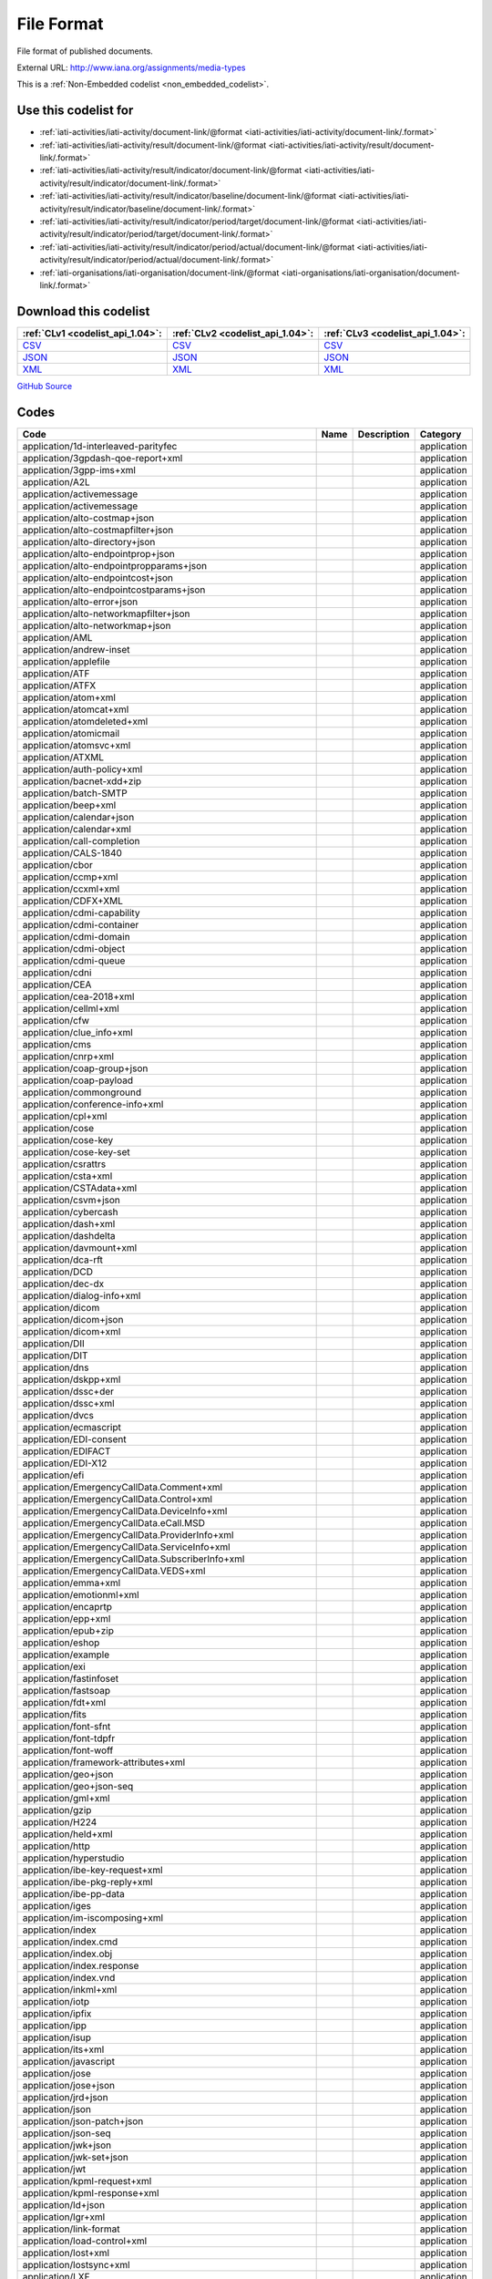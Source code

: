 File Format
===========


File format of published documents.



External URL: http://www.iana.org/assignments/media-types



This is a :ref:`Non-Embedded codelist <non_embedded_codelist>`.



Use this codelist for
---------------------

* :ref:`iati-activities/iati-activity/document-link/@format <iati-activities/iati-activity/document-link/.format>`

* :ref:`iati-activities/iati-activity/result/document-link/@format <iati-activities/iati-activity/result/document-link/.format>`

* :ref:`iati-activities/iati-activity/result/indicator/document-link/@format <iati-activities/iati-activity/result/indicator/document-link/.format>`

* :ref:`iati-activities/iati-activity/result/indicator/baseline/document-link/@format <iati-activities/iati-activity/result/indicator/baseline/document-link/.format>`

* :ref:`iati-activities/iati-activity/result/indicator/period/target/document-link/@format <iati-activities/iati-activity/result/indicator/period/target/document-link/.format>`

* :ref:`iati-activities/iati-activity/result/indicator/period/actual/document-link/@format <iati-activities/iati-activity/result/indicator/period/actual/document-link/.format>`

* :ref:`iati-organisations/iati-organisation/document-link/@format <iati-organisations/iati-organisation/document-link/.format>`



Download this codelist
----------------------

.. list-table::
   :header-rows: 1

   * - :ref:`CLv1 <codelist_api_1.04>`:
     - :ref:`CLv2 <codelist_api_1.04>`:
     - :ref:`CLv3 <codelist_api_1.04>`:

   * - `CSV <../downloads/clv1/codelist/FileFormat.csv>`__
     - `CSV <../downloads/clv2/csv/en/FileFormat.csv>`__
     - `CSV <../downloads/clv3/csv/en/FileFormat.csv>`__

   * - `JSON <../downloads/clv1/codelist/FileFormat.json>`__
     - `JSON <../downloads/clv2/json/en/FileFormat.json>`__
     - `JSON <../downloads/clv3/json/en/FileFormat.json>`__

   * - `XML <../downloads/clv1/codelist/FileFormat.xml>`__
     - `XML <../downloads/clv2/xml/FileFormat.xml>`__
     - `XML <../downloads/clv3/xml/FileFormat.xml>`__

`GitHub Source <https://github.com/IATI/IATI-Codelists-NonEmbedded/blob/master/xml/FileFormat.xml>`__

Codes
-----

.. _FileFormat:
.. list-table::
   :header-rows: 1


   * - Code
     - Name
     - Description
     - Category

   

   * - application/1d-interleaved-parityfec
     - 
     - 
     - application

   

   * - application/3gpdash-qoe-report+xml
     - 
     - 
     - application

   

   * - application/3gpp-ims+xml
     - 
     - 
     - application

   

   * - application/A2L
     - 
     - 
     - application

   

   * - application/activemessage
     - 
     - 
     - application

   

   * - application/activemessage
     - 
     - 
     - application

   

   * - application/alto-costmap+json
     - 
     - 
     - application

   

   * - application/alto-costmapfilter+json
     - 
     - 
     - application

   

   * - application/alto-directory+json
     - 
     - 
     - application

   

   * - application/alto-endpointprop+json
     - 
     - 
     - application

   

   * - application/alto-endpointpropparams+json
     - 
     - 
     - application

   

   * - application/alto-endpointcost+json
     - 
     - 
     - application

   

   * - application/alto-endpointcostparams+json
     - 
     - 
     - application

   

   * - application/alto-error+json
     - 
     - 
     - application

   

   * - application/alto-networkmapfilter+json
     - 
     - 
     - application

   

   * - application/alto-networkmap+json
     - 
     - 
     - application

   

   * - application/AML
     - 
     - 
     - application

   

   * - application/andrew-inset
     - 
     - 
     - application

   

   * - application/applefile
     - 
     - 
     - application

   

   * - application/ATF
     - 
     - 
     - application

   

   * - application/ATFX
     - 
     - 
     - application

   

   * - application/atom+xml
     - 
     - 
     - application

   

   * - application/atomcat+xml
     - 
     - 
     - application

   

   * - application/atomdeleted+xml
     - 
     - 
     - application

   

   * - application/atomicmail
     - 
     - 
     - application

   

   * - application/atomsvc+xml
     - 
     - 
     - application

   

   * - application/ATXML
     - 
     - 
     - application

   

   * - application/auth-policy+xml
     - 
     - 
     - application

   

   * - application/bacnet-xdd+zip
     - 
     - 
     - application

   

   * - application/batch-SMTP
     - 
     - 
     - application

   

   * - application/beep+xml
     - 
     - 
     - application

   

   * - application/calendar+json
     - 
     - 
     - application

   

   * - application/calendar+xml
     - 
     - 
     - application

   

   * - application/call-completion
     - 
     - 
     - application

   

   * - application/CALS-1840
     - 
     - 
     - application

   

   * - application/cbor
     - 
     - 
     - application

   

   * - application/ccmp+xml
     - 
     - 
     - application

   

   * - application/ccxml+xml
     - 
     - 
     - application

   

   * - application/CDFX+XML
     - 
     - 
     - application

   

   * - application/cdmi-capability
     - 
     - 
     - application

   

   * - application/cdmi-container
     - 
     - 
     - application

   

   * - application/cdmi-domain
     - 
     - 
     - application

   

   * - application/cdmi-object
     - 
     - 
     - application

   

   * - application/cdmi-queue
     - 
     - 
     - application

   

   * - application/cdni
     - 
     - 
     - application

   

   * - application/CEA
     - 
     - 
     - application

   

   * - application/cea-2018+xml
     - 
     - 
     - application

   

   * - application/cellml+xml
     - 
     - 
     - application

   

   * - application/cfw
     - 
     - 
     - application

   

   * - application/clue_info+xml
     - 
     - 
     - application

   

   * - application/cms
     - 
     - 
     - application

   

   * - application/cnrp+xml
     - 
     - 
     - application

   

   * - application/coap-group+json
     - 
     - 
     - application

   

   * - application/coap-payload
     - 
     - 
     - application

   

   * - application/commonground
     - 
     - 
     - application

   

   * - application/conference-info+xml
     - 
     - 
     - application

   

   * - application/cpl+xml
     - 
     - 
     - application

   

   * - application/cose
     - 
     - 
     - application

   

   * - application/cose-key
     - 
     - 
     - application

   

   * - application/cose-key-set
     - 
     - 
     - application

   

   * - application/csrattrs
     - 
     - 
     - application

   

   * - application/csta+xml
     - 
     - 
     - application

   

   * - application/CSTAdata+xml
     - 
     - 
     - application

   

   * - application/csvm+json
     - 
     - 
     - application

   

   * - application/cybercash
     - 
     - 
     - application

   

   * - application/dash+xml
     - 
     - 
     - application

   

   * - application/dashdelta
     - 
     - 
     - application

   

   * - application/davmount+xml
     - 
     - 
     - application

   

   * - application/dca-rft
     - 
     - 
     - application

   

   * - application/DCD
     - 
     - 
     - application

   

   * - application/dec-dx
     - 
     - 
     - application

   

   * - application/dialog-info+xml
     - 
     - 
     - application

   

   * - application/dicom
     - 
     - 
     - application

   

   * - application/dicom+json
     - 
     - 
     - application

   

   * - application/dicom+xml
     - 
     - 
     - application

   

   * - application/DII
     - 
     - 
     - application

   

   * - application/DIT
     - 
     - 
     - application

   

   * - application/dns
     - 
     - 
     - application

   

   * - application/dskpp+xml
     - 
     - 
     - application

   

   * - application/dssc+der
     - 
     - 
     - application

   

   * - application/dssc+xml
     - 
     - 
     - application

   

   * - application/dvcs
     - 
     - 
     - application

   

   * - application/ecmascript
     - 
     - 
     - application

   

   * - application/EDI-consent
     - 
     - 
     - application

   

   * - application/EDIFACT
     - 
     - 
     - application

   

   * - application/EDI-X12
     - 
     - 
     - application

   

   * - application/efi
     - 
     - 
     - application

   

   * - application/EmergencyCallData.Comment+xml
     - 
     - 
     - application

   

   * - application/EmergencyCallData.Control+xml
     - 
     - 
     - application

   

   * - application/EmergencyCallData.DeviceInfo+xml
     - 
     - 
     - application

   

   * - application/EmergencyCallData.eCall.MSD
     - 
     - 
     - application

   

   * - application/EmergencyCallData.ProviderInfo+xml
     - 
     - 
     - application

   

   * - application/EmergencyCallData.ServiceInfo+xml
     - 
     - 
     - application

   

   * - application/EmergencyCallData.SubscriberInfo+xml
     - 
     - 
     - application

   

   * - application/EmergencyCallData.VEDS+xml
     - 
     - 
     - application

   

   * - application/emma+xml
     - 
     - 
     - application

   

   * - application/emotionml+xml
     - 
     - 
     - application

   

   * - application/encaprtp
     - 
     - 
     - application

   

   * - application/epp+xml
     - 
     - 
     - application

   

   * - application/epub+zip
     - 
     - 
     - application

   

   * - application/eshop
     - 
     - 
     - application

   

   * - application/example
     - 
     - 
     - application

   

   * - application/exi
     - 
     - 
     - application

   

   * - application/fastinfoset
     - 
     - 
     - application

   

   * - application/fastsoap
     - 
     - 
     - application

   

   * - application/fdt+xml
     - 
     - 
     - application

   

   * - application/fits
     - 
     - 
     - application

   

   * - application/font-sfnt
     - 
     - 
     - application

   

   * - application/font-tdpfr
     - 
     - 
     - application

   

   * - application/font-woff
     - 
     - 
     - application

   

   * - application/framework-attributes+xml
     - 
     - 
     - application

   

   * - application/geo+json
     - 
     - 
     - application

   

   * - application/geo+json-seq
     - 
     - 
     - application

   

   * - application/gml+xml
     - 
     - 
     - application

   

   * - application/gzip
     - 
     - 
     - application

   

   * - application/H224
     - 
     - 
     - application

   

   * - application/held+xml
     - 
     - 
     - application

   

   * - application/http
     - 
     - 
     - application

   

   * - application/hyperstudio
     - 
     - 
     - application

   

   * - application/ibe-key-request+xml
     - 
     - 
     - application

   

   * - application/ibe-pkg-reply+xml
     - 
     - 
     - application

   

   * - application/ibe-pp-data
     - 
     - 
     - application

   

   * - application/iges
     - 
     - 
     - application

   

   * - application/im-iscomposing+xml
     - 
     - 
     - application

   

   * - application/index
     - 
     - 
     - application

   

   * - application/index.cmd
     - 
     - 
     - application

   

   * - application/index.obj
     - 
     - 
     - application

   

   * - application/index.response
     - 
     - 
     - application

   

   * - application/index.vnd
     - 
     - 
     - application

   

   * - application/inkml+xml
     - 
     - 
     - application

   

   * - application/iotp
     - 
     - 
     - application

   

   * - application/ipfix
     - 
     - 
     - application

   

   * - application/ipp
     - 
     - 
     - application

   

   * - application/isup
     - 
     - 
     - application

   

   * - application/its+xml
     - 
     - 
     - application

   

   * - application/javascript
     - 
     - 
     - application

   

   * - application/jose
     - 
     - 
     - application

   

   * - application/jose+json
     - 
     - 
     - application

   

   * - application/jrd+json
     - 
     - 
     - application

   

   * - application/json
     - 
     - 
     - application

   

   * - application/json-patch+json
     - 
     - 
     - application

   

   * - application/json-seq
     - 
     - 
     - application

   

   * - application/jwk+json
     - 
     - 
     - application

   

   * - application/jwk-set+json
     - 
     - 
     - application

   

   * - application/jwt
     - 
     - 
     - application

   

   * - application/kpml-request+xml
     - 
     - 
     - application

   

   * - application/kpml-response+xml
     - 
     - 
     - application

   

   * - application/ld+json
     - 
     - 
     - application

   

   * - application/lgr+xml
     - 
     - 
     - application

   

   * - application/link-format
     - 
     - 
     - application

   

   * - application/load-control+xml
     - 
     - 
     - application

   

   * - application/lost+xml
     - 
     - 
     - application

   

   * - application/lostsync+xml
     - 
     - 
     - application

   

   * - application/LXF
     - 
     - 
     - application

   

   * - application/mac-binhex40
     - 
     - 
     - application

   

   * - application/macwriteii
     - 
     - 
     - application

   

   * - application/mads+xml
     - 
     - 
     - application

   

   * - application/marc
     - 
     - 
     - application

   

   * - application/marcxml+xml
     - 
     - 
     - application

   

   * - application/mathematica
     - 
     - 
     - application

   

   * - application/mathml-content+xml
     - 
     - 
     - application

   

   * - application/mathml-presentation+xml
     - 
     - 
     - application

   

   * - application/mathml+xml
     - 
     - 
     - application

   

   * - application/mbms-associated-procedure-description+xml
     - 
     - 
     - application

   

   * - application/mbms-deregister+xml
     - 
     - 
     - application

   

   * - application/mbms-envelope+xml
     - 
     - 
     - application

   

   * - application/mbms-msk-response+xml
     - 
     - 
     - application

   

   * - application/mbms-msk+xml
     - 
     - 
     - application

   

   * - application/mbms-protection-description+xml
     - 
     - 
     - application

   

   * - application/mbms-reception-report+xml
     - 
     - 
     - application

   

   * - application/mbms-register-response+xml
     - 
     - 
     - application

   

   * - application/mbms-register+xml
     - 
     - 
     - application

   

   * - application/mbms-schedule+xml
     - 
     - 
     - application

   

   * - application/mbms-user-service-description+xml
     - 
     - 
     - application

   

   * - application/mbox
     - 
     - 
     - application

   

   * - application/media_control+xml
     - 
     - 
     - application

   

   * - application/media-policy-dataset+xml
     - 
     - 
     - application

   

   * - application/mediaservercontrol+xml
     - 
     - 
     - application

   

   * - application/merge-patch+json
     - 
     - 
     - application

   

   * - application/metalink4+xml
     - 
     - 
     - application

   

   * - application/mets+xml
     - 
     - 
     - application

   

   * - application/MF4
     - 
     - 
     - application

   

   * - application/mikey
     - 
     - 
     - application

   

   * - application/mods+xml
     - 
     - 
     - application

   

   * - application/moss-keys
     - 
     - 
     - application

   

   * - application/moss-signature
     - 
     - 
     - application

   

   * - application/mosskey-data
     - 
     - 
     - application

   

   * - application/mosskey-request
     - 
     - 
     - application

   

   * - application/mp21
     - 
     - 
     - application

   

   * - application/mp4
     - 
     - 
     - application

   

   * - application/mpeg4-generic
     - 
     - 
     - application

   

   * - application/mpeg4-iod
     - 
     - 
     - application

   

   * - application/mpeg4-iod-xmt
     - 
     - 
     - application

   

   * - application/mrb-consumer+xml
     - 
     - 
     - application

   

   * - application/mrb-publish+xml
     - 
     - 
     - application

   

   * - application/msc-ivr+xml
     - 
     - 
     - application

   

   * - application/msc-mixer+xml
     - 
     - 
     - application

   

   * - application/msword
     - 
     - 
     - application

   

   * - application/mud+json
     - 
     - 
     - application

   

   * - application/mxf
     - 
     - 
     - application

   

   * - application/n-quads
     - 
     - 
     - application

   

   * - application/n-triples
     - 
     - 
     - application

   

   * - application/nasdata
     - 
     - 
     - application

   

   * - application/news-checkgroups
     - 
     - 
     - application

   

   * - application/news-groupinfo
     - 
     - 
     - application

   

   * - application/news-transmission
     - 
     - 
     - application

   

   * - application/nlsml+xml
     - 
     - 
     - application

   

   * - application/nss
     - 
     - 
     - application

   

   * - application/ocsp-request
     - 
     - 
     - application

   

   * - application/ocsp-response
     - 
     - 
     - application

   

   * - application/octet-stream
     - 
     - 
     - application

   

   * - application/oda
     - 
     - 
     - application

   

   * - application/ODX
     - 
     - 
     - application

   

   * - application/oebps-package+xml
     - 
     - 
     - application

   

   * - application/ogg
     - 
     - 
     - application

   

   * - application/oxps
     - 
     - 
     - application

   

   * - application/p2p-overlay+xml
     - 
     - 
     - application

   

   * - application/parityfec
     - 
     - 
     - application

   

   * - application/patch-ops-error+xml
     - 
     - 
     - application

   

   * - application/pdf
     - 
     - 
     - application

   

   * - application/PDX
     - 
     - 
     - application

   

   * - application/pgp-encrypted
     - 
     - 
     - application

   

   * - application/pgp-keys
     - 
     - 
     - application

   

   * - application/pgp-signature
     - 
     - 
     - application

   

   * - application/pidf-diff+xml
     - 
     - 
     - application

   

   * - application/pidf+xml
     - 
     - 
     - application

   

   * - application/pkcs10
     - 
     - 
     - application

   

   * - application/pkcs7-mime
     - 
     - 
     - application

   

   * - application/pkcs7-signature
     - 
     - 
     - application

   

   * - application/pkcs8
     - 
     - 
     - application

   

   * - application/pkcs12
     - 
     - 
     - application

   

   * - application/pkix-attr-cert
     - 
     - 
     - application

   

   * - application/pkix-cert
     - 
     - 
     - application

   

   * - application/pkix-crl
     - 
     - 
     - application

   

   * - application/pkix-pkipath
     - 
     - 
     - application

   

   * - application/pkixcmp
     - 
     - 
     - application

   

   * - application/pls+xml
     - 
     - 
     - application

   

   * - application/poc-settings+xml
     - 
     - 
     - application

   

   * - application/postscript
     - 
     - 
     - application

   

   * - application/ppsp-tracker+json
     - 
     - 
     - application

   

   * - application/problem+json
     - 
     - 
     - application

   

   * - application/problem+xml
     - 
     - 
     - application

   

   * - application/provenance+xml
     - 
     - 
     - application

   

   * - application/prs.alvestrand.titrax-sheet
     - 
     - 
     - application

   

   * - application/prs.cww
     - 
     - 
     - application

   

   * - application/prs.hpub+zip
     - 
     - 
     - application

   

   * - application/prs.nprend
     - 
     - 
     - application

   

   * - application/prs.plucker
     - 
     - 
     - application

   

   * - application/prs.rdf-xml-crypt
     - 
     - 
     - application

   

   * - application/prs.xsf+xml
     - 
     - 
     - application

   

   * - application/pskc+xml
     - 
     - 
     - application

   

   * - application/rdf+xml
     - 
     - 
     - application

   

   * - application/qsig
     - 
     - 
     - application

   

   * - application/raptorfec
     - 
     - 
     - application

   

   * - application/rdap+json
     - 
     - 
     - application

   

   * - application/reginfo+xml
     - 
     - 
     - application

   

   * - application/relax-ng-compact-syntax
     - 
     - 
     - application

   

   * - application/remote-printing
     - 
     - 
     - application

   

   * - application/reputon+json
     - 
     - 
     - application

   

   * - application/resource-lists-diff+xml
     - 
     - 
     - application

   

   * - application/resource-lists+xml
     - 
     - 
     - application

   

   * - application/rfc+xml
     - 
     - 
     - application

   

   * - application/riscos
     - 
     - 
     - application

   

   * - application/rlmi+xml
     - 
     - 
     - application

   

   * - application/rls-services+xml
     - 
     - 
     - application

   

   * - application/rpki-ghostbusters
     - 
     - 
     - application

   

   * - application/rpki-manifest
     - 
     - 
     - application

   

   * - application/rpki-publication
     - 
     - 
     - application

   

   * - application/rpki-roa
     - 
     - 
     - application

   

   * - application/rpki-updown
     - 
     - 
     - application

   

   * - application/rtf
     - 
     - 
     - application

   

   * - application/rtploopback
     - 
     - 
     - application

   

   * - application/rtx
     - 
     - 
     - application

   

   * - application/samlassertion+xml
     - 
     - 
     - application

   

   * - application/samlmetadata+xml
     - 
     - 
     - application

   

   * - application/sbml+xml
     - 
     - 
     - application

   

   * - application/scaip+xml
     - 
     - 
     - application

   

   * - application/scim+json
     - 
     - 
     - application

   

   * - application/scvp-cv-request
     - 
     - 
     - application

   

   * - application/scvp-cv-response
     - 
     - 
     - application

   

   * - application/scvp-vp-request
     - 
     - 
     - application

   

   * - application/scvp-vp-response
     - 
     - 
     - application

   

   * - application/sdp
     - 
     - 
     - application

   

   * - application/sep-exi
     - 
     - 
     - application

   

   * - application/sep+xml
     - 
     - 
     - application

   

   * - application/session-info
     - 
     - 
     - application

   

   * - application/set-payment
     - 
     - 
     - application

   

   * - application/set-payment-initiation
     - 
     - 
     - application

   

   * - application/set-registration
     - 
     - 
     - application

   

   * - application/set-registration-initiation
     - 
     - 
     - application

   

   * - application/sgml
     - 
     - 
     - application

   

   * - application/sgml-open-catalog
     - 
     - 
     - application

   

   * - application/shf+xml
     - 
     - 
     - application

   

   * - application/sieve
     - 
     - 
     - application

   

   * - application/simple-filter+xml
     - 
     - 
     - application

   

   * - application/simple-message-summary
     - 
     - 
     - application

   

   * - application/simpleSymbolContainer
     - 
     - 
     - application

   

   * - application/slate
     - 
     - 
     - application

   

   * - application/smil
     - 
     - 
     - application

   

   * - application/smil+xml
     - 
     - 
     - application

   

   * - application/smpte336m
     - 
     - 
     - application

   

   * - application/soap+fastinfoset
     - 
     - 
     - application

   

   * - application/soap+xml
     - 
     - 
     - application

   

   * - application/sparql-query
     - 
     - 
     - application

   

   * - application/sparql-results+xml
     - 
     - 
     - application

   

   * - application/spirits-event+xml
     - 
     - 
     - application

   

   * - application/sql
     - 
     - 
     - application

   

   * - application/srgs
     - 
     - 
     - application

   

   * - application/srgs+xml
     - 
     - 
     - application

   

   * - application/sru+xml
     - 
     - 
     - application

   

   * - application/ssml+xml
     - 
     - 
     - application

   

   * - application/tamp-apex-update
     - 
     - 
     - application

   

   * - application/tamp-apex-update-confirm
     - 
     - 
     - application

   

   * - application/tamp-community-update
     - 
     - 
     - application

   

   * - application/tamp-community-update-confirm
     - 
     - 
     - application

   

   * - application/tamp-error
     - 
     - 
     - application

   

   * - application/tamp-sequence-adjust
     - 
     - 
     - application

   

   * - application/tamp-sequence-adjust-confirm
     - 
     - 
     - application

   

   * - application/tamp-status-query
     - 
     - 
     - application

   

   * - application/tamp-status-response
     - 
     - 
     - application

   

   * - application/tamp-update
     - 
     - 
     - application

   

   * - application/tamp-update-confirm
     - 
     - 
     - application

   

   * - application/tei+xml
     - 
     - 
     - application

   

   * - application/thraud+xml
     - 
     - 
     - application

   

   * - application/timestamp-query
     - 
     - 
     - application

   

   * - application/timestamp-reply
     - 
     - 
     - application

   

   * - application/timestamped-data
     - 
     - 
     - application

   

   * - application/trig
     - 
     - 
     - application

   

   * - application/ttml+xml
     - 
     - 
     - application

   

   * - application/tve-trigger
     - 
     - 
     - application

   

   * - application/ulpfec
     - 
     - 
     - application

   

   * - application/urc-grpsheet+xml
     - 
     - 
     - application

   

   * - application/urc-ressheet+xml
     - 
     - 
     - application

   

   * - application/urc-targetdesc+xml
     - 
     - 
     - application

   

   * - application/urc-uisocketdesc+xml
     - 
     - 
     - application

   

   * - application/vcard+json
     - 
     - 
     - application

   

   * - application/vcard+xml
     - 
     - 
     - application

   

   * - application/vemmi
     - 
     - 
     - application

   

   * - application/vnd.1000minds.decision-model+xml
     - 
     - 
     - application

   

   * - application/vnd.3gpp.access-transfer-events+xml
     - 
     - 
     - application

   

   * - application/vnd.3gpp.bsf+xml
     - 
     - 
     - application

   

   * - application/vnd.3gpp.mid-call+xml
     - 
     - 
     - application

   

   * - application/vnd.3gpp.pic-bw-large
     - 
     - 
     - application

   

   * - application/vnd.3gpp.pic-bw-small
     - 
     - 
     - application

   

   * - application/vnd.3gpp.pic-bw-var
     - 
     - 
     - application

   

   * - application/vnd.3gpp-prose-pc3ch+xml
     - 
     - 
     - application

   

   * - application/vnd.3gpp-prose+xml
     - 
     - 
     - application

   

   * - application/vnd.3gpp.sms
     - 
     - 
     - application

   

   * - application/vnd.3gpp.sms+xml
     - 
     - 
     - application

   

   * - application/vnd.3gpp.srvcc-ext+xml
     - 
     - 
     - application

   

   * - application/vnd.3gpp.SRVCC-info+xml
     - 
     - 
     - application

   

   * - application/vnd.3gpp.state-and-event-info+xml
     - 
     - 
     - application

   

   * - application/vnd.3gpp.ussd+xml
     - 
     - 
     - application

   

   * - application/vnd.3gpp2.bcmcsinfo+xml
     - 
     - 
     - application

   

   * - application/vnd.3gpp2.sms
     - 
     - 
     - application

   

   * - application/vnd.3gpp2.tcap
     - 
     - 
     - application

   

   * - application/vnd.3lightssoftware.imagescal
     - 
     - 
     - application

   

   * - application/vnd.3M.Post-it-Notes
     - 
     - 
     - application

   

   * - application/vnd.accpac.simply.aso
     - 
     - 
     - application

   

   * - application/vnd.accpac.simply.imp
     - 
     - 
     - application

   

   * - application/vnd.acucobol
     - 
     - 
     - application

   

   * - application/vnd.acucorp
     - 
     - 
     - application

   

   * - application/vnd.adobe.flash.movie
     - 
     - 
     - application

   

   * - application/vnd.adobe.formscentral.fcdt
     - 
     - 
     - application

   

   * - application/vnd.adobe.fxp
     - 
     - 
     - application

   

   * - application/vnd.adobe.partial-upload
     - 
     - 
     - application

   

   * - application/vnd.adobe.xdp+xml
     - 
     - 
     - application

   

   * - application/vnd.adobe.xfdf
     - 
     - 
     - application

   

   * - application/vnd.aether.imp
     - 
     - 
     - application

   

   * - application/vnd.ah-barcode
     - 
     - 
     - application

   

   * - application/vnd.ahead.space
     - 
     - 
     - application

   

   * - application/vnd.airzip.filesecure.azf
     - 
     - 
     - application

   

   * - application/vnd.airzip.filesecure.azs
     - 
     - 
     - application

   

   * - application/vnd.amazon.mobi8-ebook
     - 
     - 
     - application

   

   * - application/vnd.americandynamics.acc
     - 
     - 
     - application

   

   * - application/vnd.amiga.ami
     - 
     - 
     - application

   

   * - application/vnd.amundsen.maze+xml
     - 
     - 
     - application

   

   * - application/vnd.anki
     - 
     - 
     - application

   

   * - application/vnd.anser-web-certificate-issue-initiation
     - 
     - 
     - application

   

   * - application/vnd.antix.game-component
     - 
     - 
     - application

   

   * - application/vnd.apache.thrift.binary
     - 
     - 
     - application

   

   * - application/vnd.apache.thrift.compact
     - 
     - 
     - application

   

   * - application/vnd.apache.thrift.json
     - 
     - 
     - application

   

   * - application/vnd.api+json
     - 
     - 
     - application

   

   * - application/vnd.apothekende.reservation+json
     - 
     - 
     - application

   

   * - application/vnd.apple.mpegurl
     - 
     - 
     - application

   

   * - application/vnd.apple.installer+xml
     - 
     - 
     - application

   

   * - application/vnd.arastra.swi
     - 
     - 
     - application

   

   * - application/vnd.aristanetworks.swi
     - 
     - 
     - application

   

   * - application/vnd.artsquare
     - 
     - 
     - application

   

   * - application/vnd.astraea-software.iota
     - 
     - 
     - application

   

   * - application/vnd.audiograph
     - 
     - 
     - application

   

   * - application/vnd.autopackage
     - 
     - 
     - application

   

   * - application/vnd.avistar+xml
     - 
     - 
     - application

   

   * - application/vnd.balsamiq.bmml+xml
     - 
     - 
     - application

   

   * - application/vnd.balsamiq.bmpr
     - 
     - 
     - application

   

   * - application/vnd.bekitzur-stech+json
     - 
     - 
     - application

   

   * - application/vnd.bint.med-content
     - 
     - 
     - application

   

   * - application/vnd.biopax.rdf+xml
     - 
     - 
     - application

   

   * - application/vnd.blueice.multipass
     - 
     - 
     - application

   

   * - application/vnd.bluetooth.ep.oob
     - 
     - 
     - application

   

   * - application/vnd.bluetooth.le.oob
     - 
     - 
     - application

   

   * - application/vnd.bmi
     - 
     - 
     - application

   

   * - application/vnd.businessobjects
     - 
     - 
     - application

   

   * - application/vnd.cab-jscript
     - 
     - 
     - application

   

   * - application/vnd.canon-cpdl
     - 
     - 
     - application

   

   * - application/vnd.canon-lips
     - 
     - 
     - application

   

   * - application/vnd.capasystems-pg+json
     - 
     - 
     - application

   

   * - application/vnd.cendio.thinlinc.clientconf
     - 
     - 
     - application

   

   * - application/vnd.century-systems.tcp_stream
     - 
     - 
     - application

   

   * - application/vnd.chemdraw+xml
     - 
     - 
     - application

   

   * - application/vnd.chess-pgn
     - 
     - 
     - application

   

   * - application/vnd.chipnuts.karaoke-mmd
     - 
     - 
     - application

   

   * - application/vnd.cinderella
     - 
     - 
     - application

   

   * - application/vnd.cirpack.isdn-ext
     - 
     - 
     - application

   

   * - application/vnd.citationstyles.style+xml
     - 
     - 
     - application

   

   * - application/vnd.claymore
     - 
     - 
     - application

   

   * - application/vnd.cloanto.rp9
     - 
     - 
     - application

   

   * - application/vnd.clonk.c4group
     - 
     - 
     - application

   

   * - application/vnd.cluetrust.cartomobile-config
     - 
     - 
     - application

   

   * - application/vnd.cluetrust.cartomobile-config-pkg
     - 
     - 
     - application

   

   * - application/vnd.coffeescript
     - 
     - 
     - application

   

   * - application/vnd.collection.doc+json
     - 
     - 
     - application

   

   * - application/vnd.collection+json
     - 
     - 
     - application

   

   * - application/vnd.collection.next+json
     - 
     - 
     - application

   

   * - application/vnd.comicbook+zip
     - 
     - 
     - application

   

   * - application/vnd.commerce-battelle
     - 
     - 
     - application

   

   * - application/vnd.commonspace
     - 
     - 
     - application

   

   * - application/vnd.coreos.ignition+json
     - 
     - 
     - application

   

   * - application/vnd.cosmocaller
     - 
     - 
     - application

   

   * - application/vnd.contact.cmsg
     - 
     - 
     - application

   

   * - application/vnd.crick.clicker
     - 
     - 
     - application

   

   * - application/vnd.crick.clicker.keyboard
     - 
     - 
     - application

   

   * - application/vnd.crick.clicker.palette
     - 
     - 
     - application

   

   * - application/vnd.crick.clicker.template
     - 
     - 
     - application

   

   * - application/vnd.crick.clicker.wordbank
     - 
     - 
     - application

   

   * - application/vnd.criticaltools.wbs+xml
     - 
     - 
     - application

   

   * - application/vnd.ctc-posml
     - 
     - 
     - application

   

   * - application/vnd.ctct.ws+xml
     - 
     - 
     - application

   

   * - application/vnd.cups-pdf
     - 
     - 
     - application

   

   * - application/vnd.cups-postscript
     - 
     - 
     - application

   

   * - application/vnd.cups-ppd
     - 
     - 
     - application

   

   * - application/vnd.cups-raster
     - 
     - 
     - application

   

   * - application/vnd.cups-raw
     - 
     - 
     - application

   

   * - application/vnd.curl
     - 
     - 
     - application

   

   * - application/vnd.cyan.dean.root+xml
     - 
     - 
     - application

   

   * - application/vnd.cybank
     - 
     - 
     - application

   

   * - application/vnd.d2l.coursepackage1p0+zip
     - 
     - 
     - application

   

   * - application/vnd.dart
     - 
     - 
     - application

   

   * - application/vnd.data-vision.rdz
     - 
     - 
     - application

   

   * - application/vnd.datapackage+json
     - 
     - 
     - application

   

   * - application/vnd.dataresource+json
     - 
     - 
     - application

   

   * - application/vnd.debian.binary-package
     - 
     - 
     - application

   

   * - application/vnd.dece.data
     - 
     - 
     - application

   

   * - application/vnd.dece.ttml+xml
     - 
     - 
     - application

   

   * - application/vnd.dece.unspecified
     - 
     - 
     - application

   

   * - application/vnd.dece.zip
     - 
     - 
     - application

   

   * - application/vnd.denovo.fcselayout-link
     - 
     - 
     - application

   

   * - application/vnd.desmume.movie
     - 
     - 
     - application

   

   * - application/vnd.dir-bi.plate-dl-nosuffix
     - 
     - 
     - application

   

   * - application/vnd.dm.delegation+xml
     - 
     - 
     - application

   

   * - application/vnd.dna
     - 
     - 
     - application

   

   * - application/vnd.document+json
     - 
     - 
     - application

   

   * - application/vnd.dolby.mobile.1
     - 
     - 
     - application

   

   * - application/vnd.dolby.mobile.2
     - 
     - 
     - application

   

   * - application/vnd.doremir.scorecloud-binary-document
     - 
     - 
     - application

   

   * - application/vnd.dpgraph
     - 
     - 
     - application

   

   * - application/vnd.dreamfactory
     - 
     - 
     - application

   

   * - application/vnd.drive+json
     - 
     - 
     - application

   

   * - application/vnd.dtg.local
     - 
     - 
     - application

   

   * - application/vnd.dtg.local.flash
     - 
     - 
     - application

   

   * - application/vnd.dtg.local.html
     - 
     - 
     - application

   

   * - application/vnd.dvb.ait
     - 
     - 
     - application

   

   * - application/vnd.dvb.dvbj
     - 
     - 
     - application

   

   * - application/vnd.dvb.esgcontainer
     - 
     - 
     - application

   

   * - application/vnd.dvb.ipdcdftnotifaccess
     - 
     - 
     - application

   

   * - application/vnd.dvb.ipdcesgaccess
     - 
     - 
     - application

   

   * - application/vnd.dvb.ipdcesgaccess2
     - 
     - 
     - application

   

   * - application/vnd.dvb.ipdcesgpdd
     - 
     - 
     - application

   

   * - application/vnd.dvb.ipdcroaming
     - 
     - 
     - application

   

   * - application/vnd.dvb.iptv.alfec-base
     - 
     - 
     - application

   

   * - application/vnd.dvb.iptv.alfec-enhancement
     - 
     - 
     - application

   

   * - application/vnd.dvb.notif-aggregate-root+xml
     - 
     - 
     - application

   

   * - application/vnd.dvb.notif-container+xml
     - 
     - 
     - application

   

   * - application/vnd.dvb.notif-generic+xml
     - 
     - 
     - application

   

   * - application/vnd.dvb.notif-ia-msglist+xml
     - 
     - 
     - application

   

   * - application/vnd.dvb.notif-ia-registration-request+xml
     - 
     - 
     - application

   

   * - application/vnd.dvb.notif-ia-registration-response+xml
     - 
     - 
     - application

   

   * - application/vnd.dvb.notif-init+xml
     - 
     - 
     - application

   

   * - application/vnd.dvb.pfr
     - 
     - 
     - application

   

   * - application/vnd.dvb.service
     - 
     - 
     - application

   

   * - application/vnd.dxr
     - 
     - 
     - application

   

   * - application/vnd.dynageo
     - 
     - 
     - application

   

   * - application/vnd.dzr
     - 
     - 
     - application

   

   * - application/vnd.easykaraoke.cdgdownload
     - 
     - 
     - application

   

   * - application/vnd.ecdis-update
     - 
     - 
     - application

   

   * - application/vnd.ecowin.chart
     - 
     - 
     - application

   

   * - application/vnd.ecowin.filerequest
     - 
     - 
     - application

   

   * - application/vnd.ecowin.fileupdate
     - 
     - 
     - application

   

   * - application/vnd.ecowin.series
     - 
     - 
     - application

   

   * - application/vnd.ecowin.seriesrequest
     - 
     - 
     - application

   

   * - application/vnd.ecowin.seriesupdate
     - 
     - 
     - application

   

   * - application/vnd.efi.img
     - 
     - 
     - application

   

   * - application/vnd.efi.iso
     - 
     - 
     - application

   

   * - application/vnd.emclient.accessrequest+xml
     - 
     - 
     - application

   

   * - application/vnd.enliven
     - 
     - 
     - application

   

   * - application/vnd.enphase.envoy
     - 
     - 
     - application

   

   * - application/vnd.eprints.data+xml
     - 
     - 
     - application

   

   * - application/vnd.epson.esf
     - 
     - 
     - application

   

   * - application/vnd.epson.msf
     - 
     - 
     - application

   

   * - application/vnd.epson.quickanime
     - 
     - 
     - application

   

   * - application/vnd.epson.salt
     - 
     - 
     - application

   

   * - application/vnd.epson.ssf
     - 
     - 
     - application

   

   * - application/vnd.ericsson.quickcall
     - 
     - 
     - application

   

   * - application/vnd.espass-espass+zip
     - 
     - 
     - application

   

   * - application/vnd.eszigno3+xml
     - 
     - 
     - application

   

   * - application/vnd.etsi.aoc+xml
     - 
     - 
     - application

   

   * - application/vnd.etsi.asic-s+zip
     - 
     - 
     - application

   

   * - application/vnd.etsi.asic-e+zip
     - 
     - 
     - application

   

   * - application/vnd.etsi.cug+xml
     - 
     - 
     - application

   

   * - application/vnd.etsi.iptvcommand+xml
     - 
     - 
     - application

   

   * - application/vnd.etsi.iptvdiscovery+xml
     - 
     - 
     - application

   

   * - application/vnd.etsi.iptvprofile+xml
     - 
     - 
     - application

   

   * - application/vnd.etsi.iptvsad-bc+xml
     - 
     - 
     - application

   

   * - application/vnd.etsi.iptvsad-cod+xml
     - 
     - 
     - application

   

   * - application/vnd.etsi.iptvsad-npvr+xml
     - 
     - 
     - application

   

   * - application/vnd.etsi.iptvservice+xml
     - 
     - 
     - application

   

   * - application/vnd.etsi.iptvsync+xml
     - 
     - 
     - application

   

   * - application/vnd.etsi.iptvueprofile+xml
     - 
     - 
     - application

   

   * - application/vnd.etsi.mcid+xml
     - 
     - 
     - application

   

   * - application/vnd.etsi.mheg5
     - 
     - 
     - application

   

   * - application/vnd.etsi.overload-control-policy-dataset+xml
     - 
     - 
     - application

   

   * - application/vnd.etsi.pstn+xml
     - 
     - 
     - application

   

   * - application/vnd.etsi.sci+xml
     - 
     - 
     - application

   

   * - application/vnd.etsi.simservs+xml
     - 
     - 
     - application

   

   * - application/vnd.etsi.timestamp-token
     - 
     - 
     - application

   

   * - application/vnd.etsi.tsl+xml
     - 
     - 
     - application

   

   * - application/vnd.etsi.tsl.der
     - 
     - 
     - application

   

   * - application/vnd.evolv.ecig.theme
     - 
     - 
     - application

   

   * - application/vnd.eudora.data
     - 
     - 
     - application

   

   * - application/vnd.ezpix-album
     - 
     - 
     - application

   

   * - application/vnd.ezpix-package
     - 
     - 
     - application

   

   * - application/vnd.f-secure.mobile
     - 
     - 
     - application

   

   * - application/vnd.fastcopy-disk-image
     - 
     - 
     - application

   

   * - application/vnd.fdf
     - 
     - 
     - application

   

   * - application/vnd.fdsn.mseed
     - 
     - 
     - application

   

   * - application/vnd.fdsn.seed
     - 
     - 
     - application

   

   * - application/vnd.ffsns
     - 
     - 
     - application

   

   * - application/vnd.filmit.zfc
     - 
     - 
     - application

   

   * - application/vnd.fints
     - 
     - 
     - application

   

   * - application/vnd.firemonkeys.cloudcell
     - 
     - 
     - application

   

   * - application/vnd.FloGraphIt
     - 
     - 
     - application

   

   * - application/vnd.fluxtime.clip
     - 
     - 
     - application

   

   * - application/vnd.font-fontforge-sfd
     - 
     - 
     - application

   

   * - application/vnd.framemaker
     - 
     - 
     - application

   

   * - application/vnd.frogans.fnc
     - 
     - 
     - application

   

   * - application/vnd.frogans.ltf
     - 
     - 
     - application

   

   * - application/vnd.fsc.weblaunch
     - 
     - 
     - application

   

   * - application/vnd.fujitsu.oasys
     - 
     - 
     - application

   

   * - application/vnd.fujitsu.oasys2
     - 
     - 
     - application

   

   * - application/vnd.fujitsu.oasys3
     - 
     - 
     - application

   

   * - application/vnd.fujitsu.oasysgp
     - 
     - 
     - application

   

   * - application/vnd.fujitsu.oasysprs
     - 
     - 
     - application

   

   * - application/vnd.fujixerox.ART4
     - 
     - 
     - application

   

   * - application/vnd.fujixerox.ART-EX
     - 
     - 
     - application

   

   * - application/vnd.fujixerox.ddd
     - 
     - 
     - application

   

   * - application/vnd.fujixerox.docuworks
     - 
     - 
     - application

   

   * - application/vnd.fujixerox.docuworks.binder
     - 
     - 
     - application

   

   * - application/vnd.fujixerox.docuworks.container
     - 
     - 
     - application

   

   * - application/vnd.fujixerox.HBPL
     - 
     - 
     - application

   

   * - application/vnd.fut-misnet
     - 
     - 
     - application

   

   * - application/vnd.fuzzysheet
     - 
     - 
     - application

   

   * - application/vnd.genomatix.tuxedo
     - 
     - 
     - application

   

   * - application/vnd.geo+json
     - 
     - 
     - application

   

   * - application/vnd.geocube+xml
     - 
     - 
     - application

   

   * - application/vnd.geogebra.file
     - 
     - 
     - application

   

   * - application/vnd.geogebra.tool
     - 
     - 
     - application

   

   * - application/vnd.geometry-explorer
     - 
     - 
     - application

   

   * - application/vnd.geonext
     - 
     - 
     - application

   

   * - application/vnd.geoplan
     - 
     - 
     - application

   

   * - application/vnd.geospace
     - 
     - 
     - application

   

   * - application/vnd.gerber
     - 
     - 
     - application

   

   * - application/vnd.globalplatform.card-content-mgt
     - 
     - 
     - application

   

   * - application/vnd.globalplatform.card-content-mgt-response
     - 
     - 
     - application

   

   * - application/vnd.gmx
     - 
     - 
     - application

   

   * - application/vnd.google-earth.kml+xml
     - 
     - 
     - application

   

   * - application/vnd.google-earth.kmz
     - 
     - 
     - application

   

   * - application/vnd.gov.sk.e-form+xml
     - 
     - 
     - application

   

   * - application/vnd.gov.sk.e-form+zip
     - 
     - 
     - application

   

   * - application/vnd.gov.sk.xmldatacontainer+xml
     - 
     - 
     - application

   

   * - application/vnd.grafeq
     - 
     - 
     - application

   

   * - application/vnd.gridmp
     - 
     - 
     - application

   

   * - application/vnd.groove-account
     - 
     - 
     - application

   

   * - application/vnd.groove-help
     - 
     - 
     - application

   

   * - application/vnd.groove-identity-message
     - 
     - 
     - application

   

   * - application/vnd.groove-injector
     - 
     - 
     - application

   

   * - application/vnd.groove-tool-message
     - 
     - 
     - application

   

   * - application/vnd.groove-tool-template
     - 
     - 
     - application

   

   * - application/vnd.groove-vcard
     - 
     - 
     - application

   

   * - application/vnd.hal+json
     - 
     - 
     - application

   

   * - application/vnd.hal+xml
     - 
     - 
     - application

   

   * - application/vnd.HandHeld-Entertainment+xml
     - 
     - 
     - application

   

   * - application/vnd.hbci
     - 
     - 
     - application

   

   * - application/vnd.hc+json
     - 
     - 
     - application

   

   * - application/vnd.hcl-bireports
     - 
     - 
     - application

   

   * - application/vnd.hdt
     - 
     - 
     - application

   

   * - application/vnd.heroku+json
     - 
     - 
     - application

   

   * - application/vnd.hhe.lesson-player
     - 
     - 
     - application

   

   * - application/vnd.hp-HPGL
     - 
     - 
     - application

   

   * - application/vnd.hp-hpid
     - 
     - 
     - application

   

   * - application/vnd.hp-hps
     - 
     - 
     - application

   

   * - application/vnd.hp-jlyt
     - 
     - 
     - application

   

   * - application/vnd.hp-PCL
     - 
     - 
     - application

   

   * - application/vnd.hp-PCLXL
     - 
     - 
     - application

   

   * - application/vnd.httphone
     - 
     - 
     - application

   

   * - application/vnd.hydrostatix.sof-data
     - 
     - 
     - application

   

   * - application/vnd.hyper-item+json
     - 
     - 
     - application

   

   * - application/vnd.hyperdrive+json
     - 
     - 
     - application

   

   * - application/vnd.hzn-3d-crossword
     - 
     - 
     - application

   

   * - application/vnd.ibm.afplinedata
     - 
     - 
     - application

   

   * - application/vnd.ibm.electronic-media
     - 
     - 
     - application

   

   * - application/vnd.ibm.MiniPay
     - 
     - 
     - application

   

   * - application/vnd.ibm.modcap
     - 
     - 
     - application

   

   * - application/vnd.ibm.rights-management
     - 
     - 
     - application

   

   * - application/vnd.ibm.secure-container
     - 
     - 
     - application

   

   * - application/vnd.iccprofile
     - 
     - 
     - application

   

   * - application/vnd.ieee.1905
     - 
     - 
     - application

   

   * - application/vnd.igloader
     - 
     - 
     - application

   

   * - application/vnd.imagemeter.folder+zip
     - 
     - 
     - application

   

   * - application/vnd.imagemeter.image+zip
     - 
     - 
     - application

   

   * - application/vnd.immervision-ivp
     - 
     - 
     - application

   

   * - application/vnd.immervision-ivu
     - 
     - 
     - application

   

   * - application/vnd.ims.imsccv1p1
     - 
     - 
     - application

   

   * - application/vnd.ims.imsccv1p2
     - 
     - 
     - application

   

   * - application/vnd.ims.imsccv1p3
     - 
     - 
     - application

   

   * - application/vnd.ims.lis.v2.result+json
     - 
     - 
     - application

   

   * - application/vnd.ims.lti.v2.toolconsumerprofile+json
     - 
     - 
     - application

   

   * - application/vnd.ims.lti.v2.toolproxy.id+json
     - 
     - 
     - application

   

   * - application/vnd.ims.lti.v2.toolproxy+json
     - 
     - 
     - application

   

   * - application/vnd.ims.lti.v2.toolsettings+json
     - 
     - 
     - application

   

   * - application/vnd.ims.lti.v2.toolsettings.simple+json
     - 
     - 
     - application

   

   * - application/vnd.informedcontrol.rms+xml
     - 
     - 
     - application

   

   * - application/vnd.infotech.project
     - 
     - 
     - application

   

   * - application/vnd.infotech.project+xml
     - 
     - 
     - application

   

   * - application/vnd.informix-visionary
     - 
     - 
     - application

   

   * - application/vnd.innopath.wamp.notification
     - 
     - 
     - application

   

   * - application/vnd.insors.igm
     - 
     - 
     - application

   

   * - application/vnd.intercon.formnet
     - 
     - 
     - application

   

   * - application/vnd.intergeo
     - 
     - 
     - application

   

   * - application/vnd.intertrust.digibox
     - 
     - 
     - application

   

   * - application/vnd.intertrust.nncp
     - 
     - 
     - application

   

   * - application/vnd.intu.qbo
     - 
     - 
     - application

   

   * - application/vnd.intu.qfx
     - 
     - 
     - application

   

   * - application/vnd.iptc.g2.catalogitem+xml
     - 
     - 
     - application

   

   * - application/vnd.iptc.g2.conceptitem+xml
     - 
     - 
     - application

   

   * - application/vnd.iptc.g2.knowledgeitem+xml
     - 
     - 
     - application

   

   * - application/vnd.iptc.g2.newsitem+xml
     - 
     - 
     - application

   

   * - application/vnd.iptc.g2.newsmessage+xml
     - 
     - 
     - application

   

   * - application/vnd.iptc.g2.packageitem+xml
     - 
     - 
     - application

   

   * - application/vnd.iptc.g2.planningitem+xml
     - 
     - 
     - application

   

   * - application/vnd.ipunplugged.rcprofile
     - 
     - 
     - application

   

   * - application/vnd.irepository.package+xml
     - 
     - 
     - application

   

   * - application/vnd.is-xpr
     - 
     - 
     - application

   

   * - application/vnd.isac.fcs
     - 
     - 
     - application

   

   * - application/vnd.jam
     - 
     - 
     - application

   

   * - application/vnd.japannet-directory-service
     - 
     - 
     - application

   

   * - application/vnd.japannet-jpnstore-wakeup
     - 
     - 
     - application

   

   * - application/vnd.japannet-payment-wakeup
     - 
     - 
     - application

   

   * - application/vnd.japannet-registration
     - 
     - 
     - application

   

   * - application/vnd.japannet-registration-wakeup
     - 
     - 
     - application

   

   * - application/vnd.japannet-setstore-wakeup
     - 
     - 
     - application

   

   * - application/vnd.japannet-verification
     - 
     - 
     - application

   

   * - application/vnd.japannet-verification-wakeup
     - 
     - 
     - application

   

   * - application/vnd.jcp.javame.midlet-rms
     - 
     - 
     - application

   

   * - application/vnd.jisp
     - 
     - 
     - application

   

   * - application/vnd.joost.joda-archive
     - 
     - 
     - application

   

   * - application/vnd.jsk.isdn-ngn
     - 
     - 
     - application

   

   * - application/vnd.kahootz
     - 
     - 
     - application

   

   * - application/vnd.kde.karbon
     - 
     - 
     - application

   

   * - application/vnd.kde.kchart
     - 
     - 
     - application

   

   * - application/vnd.kde.kformula
     - 
     - 
     - application

   

   * - application/vnd.kde.kivio
     - 
     - 
     - application

   

   * - application/vnd.kde.kontour
     - 
     - 
     - application

   

   * - application/vnd.kde.kpresenter
     - 
     - 
     - application

   

   * - application/vnd.kde.kspread
     - 
     - 
     - application

   

   * - application/vnd.kde.kword
     - 
     - 
     - application

   

   * - application/vnd.kenameaapp
     - 
     - 
     - application

   

   * - application/vnd.kidspiration
     - 
     - 
     - application

   

   * - application/vnd.Kinar
     - 
     - 
     - application

   

   * - application/vnd.koan
     - 
     - 
     - application

   

   * - application/vnd.kodak-descriptor
     - 
     - 
     - application

   

   * - application/vnd.las.las+json
     - 
     - 
     - application

   

   * - application/vnd.las.las+xml
     - 
     - 
     - application

   

   * - application/vnd.liberty-request+xml
     - 
     - 
     - application

   

   * - application/vnd.llamagraphics.life-balance.desktop
     - 
     - 
     - application

   

   * - application/vnd.llamagraphics.life-balance.exchange+xml
     - 
     - 
     - application

   

   * - application/vnd.lotus-1-2-3
     - 
     - 
     - application

   

   * - application/vnd.lotus-approach
     - 
     - 
     - application

   

   * - application/vnd.lotus-freelance
     - 
     - 
     - application

   

   * - application/vnd.lotus-notes
     - 
     - 
     - application

   

   * - application/vnd.lotus-organizer
     - 
     - 
     - application

   

   * - application/vnd.lotus-screencam
     - 
     - 
     - application

   

   * - application/vnd.lotus-wordpro
     - 
     - 
     - application

   

   * - application/vnd.macports.portpkg
     - 
     - 
     - application

   

   * - application/vnd.macports.portpkg
     - 
     - 
     - application

   

   * - application/vnd.mapbox-vector-tile
     - 
     - 
     - application

   

   * - application/vnd.marlin.drm.actiontoken+xml
     - 
     - 
     - application

   

   * - application/vnd.marlin.drm.conftoken+xml
     - 
     - 
     - application

   

   * - application/vnd.marlin.drm.license+xml
     - 
     - 
     - application

   

   * - application/vnd.marlin.drm.mdcf
     - 
     - 
     - application

   

   * - application/vnd.mason+json
     - 
     - 
     - application

   

   * - application/vnd.maxmind.maxmind-db
     - 
     - 
     - application

   

   * - application/vnd.mcd
     - 
     - 
     - application

   

   * - application/vnd.medcalcdata
     - 
     - 
     - application

   

   * - application/vnd.mediastation.cdkey
     - 
     - 
     - application

   

   * - application/vnd.meridian-slingshot
     - 
     - 
     - application

   

   * - application/vnd.MFER
     - 
     - 
     - application

   

   * - application/vnd.mfmp
     - 
     - 
     - application

   

   * - application/vnd.micro+json
     - 
     - 
     - application

   

   * - application/vnd.micrografx.flo
     - 
     - 
     - application

   

   * - application/vnd.micrografx.igx
     - 
     - 
     - application

   

   * - application/vnd.microsoft.portable-executable
     - 
     - 
     - application

   

   * - application/vnd.microsoft.windows.thumbnail-cache
     - 
     - 
     - application

   

   * - application/vnd.miele+json
     - 
     - 
     - application

   

   * - application/vnd.mif
     - 
     - 
     - application

   

   * - application/vnd.minisoft-hp3000-save
     - 
     - 
     - application

   

   * - application/vnd.mitsubishi.misty-guard.trustweb
     - 
     - 
     - application

   

   * - application/vnd.Mobius.DAF
     - 
     - 
     - application

   

   * - application/vnd.Mobius.DIS
     - 
     - 
     - application

   

   * - application/vnd.Mobius.MBK
     - 
     - 
     - application

   

   * - application/vnd.Mobius.MQY
     - 
     - 
     - application

   

   * - application/vnd.Mobius.MSL
     - 
     - 
     - application

   

   * - application/vnd.Mobius.PLC
     - 
     - 
     - application

   

   * - application/vnd.Mobius.TXF
     - 
     - 
     - application

   

   * - application/vnd.mophun.application
     - 
     - 
     - application

   

   * - application/vnd.mophun.certificate
     - 
     - 
     - application

   

   * - application/vnd.motorola.flexsuite
     - 
     - 
     - application

   

   * - application/vnd.motorola.flexsuite.adsi
     - 
     - 
     - application

   

   * - application/vnd.motorola.flexsuite.fis
     - 
     - 
     - application

   

   * - application/vnd.motorola.flexsuite.gotap
     - 
     - 
     - application

   

   * - application/vnd.motorola.flexsuite.kmr
     - 
     - 
     - application

   

   * - application/vnd.motorola.flexsuite.ttc
     - 
     - 
     - application

   

   * - application/vnd.motorola.flexsuite.wem
     - 
     - 
     - application

   

   * - application/vnd.motorola.iprm
     - 
     - 
     - application

   

   * - application/vnd.mozilla.xul+xml
     - 
     - 
     - application

   

   * - application/vnd.ms-artgalry
     - 
     - 
     - application

   

   * - application/vnd.ms-asf
     - 
     - 
     - application

   

   * - application/vnd.ms-cab-compressed
     - 
     - 
     - application

   

   * - application/vnd.ms-3mfdocument
     - 
     - 
     - application

   

   * - application/vnd.ms-excel
     - 
     - 
     - application

   

   * - application/vnd.ms-excel.addin.macroEnabled.12
     - 
     - 
     - application

   

   * - application/vnd.ms-excel.sheet.binary.macroEnabled.12
     - 
     - 
     - application

   

   * - application/vnd.ms-excel.sheet.macroEnabled.12
     - 
     - 
     - application

   

   * - application/vnd.ms-excel.template.macroEnabled.12
     - 
     - 
     - application

   

   * - application/vnd.ms-fontobject
     - 
     - 
     - application

   

   * - application/vnd.ms-htmlhelp
     - 
     - 
     - application

   

   * - application/vnd.ms-ims
     - 
     - 
     - application

   

   * - application/vnd.ms-lrm
     - 
     - 
     - application

   

   * - application/vnd.ms-office.activeX+xml
     - 
     - 
     - application

   

   * - application/vnd.ms-officetheme
     - 
     - 
     - application

   

   * - application/vnd.ms-playready.initiator+xml
     - 
     - 
     - application

   

   * - application/vnd.ms-powerpoint
     - 
     - 
     - application

   

   * - application/vnd.ms-powerpoint.addin.macroEnabled.12
     - 
     - 
     - application

   

   * - application/vnd.ms-powerpoint.presentation.macroEnabled.12
     - 
     - 
     - application

   

   * - application/vnd.ms-powerpoint.slide.macroEnabled.12
     - 
     - 
     - application

   

   * - application/vnd.ms-powerpoint.slideshow.macroEnabled.12
     - 
     - 
     - application

   

   * - application/vnd.ms-powerpoint.template.macroEnabled.12
     - 
     - 
     - application

   

   * - application/vnd.ms-PrintDeviceCapabilities+xml
     - 
     - 
     - application

   

   * - application/vnd.ms-PrintSchemaTicket+xml
     - 
     - 
     - application

   

   * - application/vnd.ms-project
     - 
     - 
     - application

   

   * - application/vnd.ms-tnef
     - 
     - 
     - application

   

   * - application/vnd.ms-windows.devicepairing
     - 
     - 
     - application

   

   * - application/vnd.ms-windows.nwprinting.oob
     - 
     - 
     - application

   

   * - application/vnd.ms-windows.printerpairing
     - 
     - 
     - application

   

   * - application/vnd.ms-windows.wsd.oob
     - 
     - 
     - application

   

   * - application/vnd.ms-wmdrm.lic-chlg-req
     - 
     - 
     - application

   

   * - application/vnd.ms-wmdrm.lic-resp
     - 
     - 
     - application

   

   * - application/vnd.ms-wmdrm.meter-chlg-req
     - 
     - 
     - application

   

   * - application/vnd.ms-wmdrm.meter-resp
     - 
     - 
     - application

   

   * - application/vnd.ms-word.document.macroEnabled.12
     - 
     - 
     - application

   

   * - application/vnd.ms-word.template.macroEnabled.12
     - 
     - 
     - application

   

   * - application/vnd.ms-works
     - 
     - 
     - application

   

   * - application/vnd.ms-wpl
     - 
     - 
     - application

   

   * - application/vnd.ms-xpsdocument
     - 
     - 
     - application

   

   * - application/vnd.msa-disk-image
     - 
     - 
     - application

   

   * - application/vnd.mseq
     - 
     - 
     - application

   

   * - application/vnd.msign
     - 
     - 
     - application

   

   * - application/vnd.multiad.creator
     - 
     - 
     - application

   

   * - application/vnd.multiad.creator.cif
     - 
     - 
     - application

   

   * - application/vnd.musician
     - 
     - 
     - application

   

   * - application/vnd.music-niff
     - 
     - 
     - application

   

   * - application/vnd.muvee.style
     - 
     - 
     - application

   

   * - application/vnd.mynfc
     - 
     - 
     - application

   

   * - application/vnd.ncd.control
     - 
     - 
     - application

   

   * - application/vnd.ncd.reference
     - 
     - 
     - application

   

   * - application/vnd.nearst.inv+json
     - 
     - 
     - application

   

   * - application/vnd.nervana
     - 
     - 
     - application

   

   * - application/vnd.netfpx
     - 
     - 
     - application

   

   * - application/vnd.neurolanguage.nlu
     - 
     - 
     - application

   

   * - application/vnd.nintendo.snes.rom
     - 
     - 
     - application

   

   * - application/vnd.nintendo.nitro.rom
     - 
     - 
     - application

   

   * - application/vnd.nitf
     - 
     - 
     - application

   

   * - application/vnd.noblenet-directory
     - 
     - 
     - application

   

   * - application/vnd.noblenet-sealer
     - 
     - 
     - application

   

   * - application/vnd.noblenet-web
     - 
     - 
     - application

   

   * - application/vnd.nokia.catalogs
     - 
     - 
     - application

   

   * - application/vnd.nokia.conml+wbxml
     - 
     - 
     - application

   

   * - application/vnd.nokia.conml+xml
     - 
     - 
     - application

   

   * - application/vnd.nokia.iptv.config+xml
     - 
     - 
     - application

   

   * - application/vnd.nokia.iSDS-radio-presets
     - 
     - 
     - application

   

   * - application/vnd.nokia.landmark+wbxml
     - 
     - 
     - application

   

   * - application/vnd.nokia.landmark+xml
     - 
     - 
     - application

   

   * - application/vnd.nokia.landmarkcollection+xml
     - 
     - 
     - application

   

   * - application/vnd.nokia.ncd
     - 
     - 
     - application

   

   * - application/vnd.nokia.n-gage.ac+xml
     - 
     - 
     - application

   

   * - application/vnd.nokia.n-gage.data
     - 
     - 
     - application

   

   * - application/vnd.nokia.n-gage.symbian.install
     - 
     - 
     - application

   

   * - application/vnd.nokia.pcd+wbxml
     - 
     - 
     - application

   

   * - application/vnd.nokia.pcd+xml
     - 
     - 
     - application

   

   * - application/vnd.nokia.radio-preset
     - 
     - 
     - application

   

   * - application/vnd.nokia.radio-presets
     - 
     - 
     - application

   

   * - application/vnd.novadigm.EDM
     - 
     - 
     - application

   

   * - application/vnd.novadigm.EDX
     - 
     - 
     - application

   

   * - application/vnd.novadigm.EXT
     - 
     - 
     - application

   

   * - application/vnd.ntt-local.content-share
     - 
     - 
     - application

   

   * - application/vnd.ntt-local.file-transfer
     - 
     - 
     - application

   

   * - application/vnd.ntt-local.ogw_remote-access
     - 
     - 
     - application

   

   * - application/vnd.ntt-local.sip-ta_remote
     - 
     - 
     - application

   

   * - application/vnd.ntt-local.sip-ta_tcp_stream
     - 
     - 
     - application

   

   * - application/vnd.oasis.opendocument.chart
     - 
     - 
     - application

   

   * - application/vnd.oasis.opendocument.chart-template
     - 
     - 
     - application

   

   * - application/vnd.oasis.opendocument.database
     - 
     - 
     - application

   

   * - application/vnd.oasis.opendocument.formula
     - 
     - 
     - application

   

   * - application/vnd.oasis.opendocument.formula-template
     - 
     - 
     - application

   

   * - application/vnd.oasis.opendocument.graphics
     - 
     - 
     - application

   

   * - application/vnd.oasis.opendocument.graphics-template
     - 
     - 
     - application

   

   * - application/vnd.oasis.opendocument.image
     - 
     - 
     - application

   

   * - application/vnd.oasis.opendocument.image-template
     - 
     - 
     - application

   

   * - application/vnd.oasis.opendocument.presentation
     - 
     - 
     - application

   

   * - application/vnd.oasis.opendocument.presentation-template
     - 
     - 
     - application

   

   * - application/vnd.oasis.opendocument.spreadsheet
     - 
     - 
     - application

   

   * - application/vnd.oasis.opendocument.spreadsheet-template
     - 
     - 
     - application

   

   * - application/vnd.oasis.opendocument.text
     - 
     - 
     - application

   

   * - application/vnd.oasis.opendocument.text-master
     - 
     - 
     - application

   

   * - application/vnd.oasis.opendocument.text-template
     - 
     - 
     - application

   

   * - application/vnd.oasis.opendocument.text-web
     - 
     - 
     - application

   

   * - application/vnd.obn
     - 
     - 
     - application

   

   * - application/vnd.ocf+cbor
     - 
     - 
     - application

   

   * - application/vnd.oftn.l10n+json
     - 
     - 
     - application

   

   * - application/vnd.oipf.contentaccessdownload+xml
     - 
     - 
     - application

   

   * - application/vnd.oipf.contentaccessstreaming+xml
     - 
     - 
     - application

   

   * - application/vnd.oipf.cspg-hexbinary
     - 
     - 
     - application

   

   * - application/vnd.oipf.dae.svg+xml
     - 
     - 
     - application

   

   * - application/vnd.oipf.dae.xhtml+xml
     - 
     - 
     - application

   

   * - application/vnd.oipf.mippvcontrolmessage+xml
     - 
     - 
     - application

   

   * - application/vnd.oipf.pae.gem
     - 
     - 
     - application

   

   * - application/vnd.oipf.spdiscovery+xml
     - 
     - 
     - application

   

   * - application/vnd.oipf.spdlist+xml
     - 
     - 
     - application

   

   * - application/vnd.oipf.ueprofile+xml
     - 
     - 
     - application

   

   * - application/vnd.oipf.userprofile+xml
     - 
     - 
     - application

   

   * - application/vnd.olpc-sugar
     - 
     - 
     - application

   

   * - application/vnd.oma.bcast.associated-procedure-parameter+xml
     - 
     - 
     - application

   

   * - application/vnd.oma.bcast.drm-trigger+xml
     - 
     - 
     - application

   

   * - application/vnd.oma.bcast.imd+xml
     - 
     - 
     - application

   

   * - application/vnd.oma.bcast.ltkm
     - 
     - 
     - application

   

   * - application/vnd.oma.bcast.notification+xml
     - 
     - 
     - application

   

   * - application/vnd.oma.bcast.provisioningtrigger
     - 
     - 
     - application

   

   * - application/vnd.oma.bcast.sgboot
     - 
     - 
     - application

   

   * - application/vnd.oma.bcast.sgdd+xml
     - 
     - 
     - application

   

   * - application/vnd.oma.bcast.sgdu
     - 
     - 
     - application

   

   * - application/vnd.oma.bcast.simple-symbol-container
     - 
     - 
     - application

   

   * - application/vnd.oma.bcast.smartcard-trigger+xml
     - 
     - 
     - application

   

   * - application/vnd.oma.bcast.sprov+xml
     - 
     - 
     - application

   

   * - application/vnd.oma.bcast.stkm
     - 
     - 
     - application

   

   * - application/vnd.oma.cab-address-book+xml
     - 
     - 
     - application

   

   * - application/vnd.oma.cab-feature-handler+xml
     - 
     - 
     - application

   

   * - application/vnd.oma.cab-pcc+xml
     - 
     - 
     - application

   

   * - application/vnd.oma.cab-subs-invite+xml
     - 
     - 
     - application

   

   * - application/vnd.oma.cab-user-prefs+xml
     - 
     - 
     - application

   

   * - application/vnd.oma.dcd
     - 
     - 
     - application

   

   * - application/vnd.oma.dcdc
     - 
     - 
     - application

   

   * - application/vnd.oma.dd2+xml
     - 
     - 
     - application

   

   * - application/vnd.oma.drm.risd+xml
     - 
     - 
     - application

   

   * - application/vnd.oma.group-usage-list+xml
     - 
     - 
     - application

   

   * - application/vnd.oma.lwm2m+json
     - 
     - 
     - application

   

   * - application/vnd.oma.lwm2m+tlv
     - 
     - 
     - application

   

   * - application/vnd.oma.pal+xml
     - 
     - 
     - application

   

   * - application/vnd.oma.poc.detailed-progress-report+xml
     - 
     - 
     - application

   

   * - application/vnd.oma.poc.final-report+xml
     - 
     - 
     - application

   

   * - application/vnd.oma.poc.groups+xml
     - 
     - 
     - application

   

   * - application/vnd.oma.poc.invocation-descriptor+xml
     - 
     - 
     - application

   

   * - application/vnd.oma.poc.optimized-progress-report+xml
     - 
     - 
     - application

   

   * - application/vnd.oma.push
     - 
     - 
     - application

   

   * - application/vnd.oma.scidm.messages+xml
     - 
     - 
     - application

   

   * - application/vnd.oma.xcap-directory+xml
     - 
     - 
     - application

   

   * - application/vnd.omads-email+xml
     - 
     - 
     - application

   

   * - application/vnd.omads-file+xml
     - 
     - 
     - application

   

   * - application/vnd.omads-folder+xml
     - 
     - 
     - application

   

   * - application/vnd.omaloc-supl-init
     - 
     - 
     - application

   

   * - application/vnd.oma-scws-config
     - 
     - 
     - application

   

   * - application/vnd.oma-scws-http-request
     - 
     - 
     - application

   

   * - application/vnd.oma-scws-http-response
     - 
     - 
     - application

   

   * - application/vnd.onepager
     - 
     - 
     - application

   

   * - application/vnd.onepagertamp
     - 
     - 
     - application

   

   * - application/vnd.onepagertamx
     - 
     - 
     - application

   

   * - application/vnd.onepagertat
     - 
     - 
     - application

   

   * - application/vnd.onepagertatp
     - 
     - 
     - application

   

   * - application/vnd.onepagertatx
     - 
     - 
     - application

   

   * - application/vnd.openblox.game-binary
     - 
     - 
     - application

   

   * - application/vnd.openblox.game+xml
     - 
     - 
     - application

   

   * - application/vnd.openeye.oeb
     - 
     - 
     - application

   

   * - application/vnd.openstreetmap.data+xml
     - 
     - 
     - application

   

   * - application/vnd.openxmlformats-officedocument.custom-properties+xml
     - 
     - 
     - application

   

   * - application/vnd.openxmlformats-officedocument.customXmlProperties+xml
     - 
     - 
     - application

   

   * - application/vnd.openxmlformats-officedocument.drawing+xml
     - 
     - 
     - application

   

   * - application/vnd.openxmlformats-officedocument.drawingml.chart+xml
     - 
     - 
     - application

   

   * - application/vnd.openxmlformats-officedocument.drawingml.chartshapes+xml
     - 
     - 
     - application

   

   * - application/vnd.openxmlformats-officedocument.drawingml.diagramColors+xml
     - 
     - 
     - application

   

   * - application/vnd.openxmlformats-officedocument.drawingml.diagramData+xml
     - 
     - 
     - application

   

   * - application/vnd.openxmlformats-officedocument.drawingml.diagramLayout+xml
     - 
     - 
     - application

   

   * - application/vnd.openxmlformats-officedocument.drawingml.diagramStyle+xml
     - 
     - 
     - application

   

   * - application/vnd.openxmlformats-officedocument.extended-properties+xml
     - 
     - 
     - application

   

   * - application/vnd.openxmlformats-officedocument.presentationml.commentAuthors+xml
     - 
     - 
     - application

   

   * - application/vnd.openxmlformats-officedocument.presentationml.comments+xml
     - 
     - 
     - application

   

   * - application/vnd.openxmlformats-officedocument.presentationml.handoutMaster+xml
     - 
     - 
     - application

   

   * - application/vnd.openxmlformats-officedocument.presentationml.notesMaster+xml
     - 
     - 
     - application

   

   * - application/vnd.openxmlformats-officedocument.presentationml.notesSlide+xml
     - 
     - 
     - application

   

   * - application/vnd.openxmlformats-officedocument.presentationml.presentation
     - 
     - 
     - application

   

   * - application/vnd.openxmlformats-officedocument.presentationml.presentation.main+xml
     - 
     - 
     - application

   

   * - application/vnd.openxmlformats-officedocument.presentationml.presProps+xml
     - 
     - 
     - application

   

   * - application/vnd.openxmlformats-officedocument.presentationml.slide
     - 
     - 
     - application

   

   * - application/vnd.openxmlformats-officedocument.presentationml.slide+xml
     - 
     - 
     - application

   

   * - application/vnd.openxmlformats-officedocument.presentationml.slideLayout+xml
     - 
     - 
     - application

   

   * - application/vnd.openxmlformats-officedocument.presentationml.slideMaster+xml
     - 
     - 
     - application

   

   * - application/vnd.openxmlformats-officedocument.presentationml.slideshow
     - 
     - 
     - application

   

   * - application/vnd.openxmlformats-officedocument.presentationml.slideshow.main+xml
     - 
     - 
     - application

   

   * - application/vnd.openxmlformats-officedocument.presentationml.slideUpdateInfo+xml
     - 
     - 
     - application

   

   * - application/vnd.openxmlformats-officedocument.presentationml.tableStyles+xml
     - 
     - 
     - application

   

   * - application/vnd.openxmlformats-officedocument.presentationml.tags+xml
     - 
     - 
     - application

   

   * - application/vnd.openxmlformats-officedocument.presentationml.template
     - 
     - 
     - application

   

   * - application/vnd.openxmlformats-officedocument.presentationml.template.main+xml
     - 
     - 
     - application

   

   * - application/vnd.openxmlformats-officedocument.presentationml.viewProps+xml
     - 
     - 
     - application

   

   * - application/vnd.openxmlformats-officedocument.spreadsheetml.calcChain+xml
     - 
     - 
     - application

   

   * - application/vnd.openxmlformats-officedocument.spreadsheetml.chartsheet+xml
     - 
     - 
     - application

   

   * - application/vnd.openxmlformats-officedocument.spreadsheetml.comments+xml
     - 
     - 
     - application

   

   * - application/vnd.openxmlformats-officedocument.spreadsheetml.connections+xml
     - 
     - 
     - application

   

   * - application/vnd.openxmlformats-officedocument.spreadsheetml.dialogsheet+xml
     - 
     - 
     - application

   

   * - application/vnd.openxmlformats-officedocument.spreadsheetml.externalLink+xml
     - 
     - 
     - application

   

   * - application/vnd.openxmlformats-officedocument.spreadsheetml.pivotCacheDefinition+xml
     - 
     - 
     - application

   

   * - application/vnd.openxmlformats-officedocument.spreadsheetml.pivotCacheRecords+xml
     - 
     - 
     - application

   

   * - application/vnd.openxmlformats-officedocument.spreadsheetml.pivotTable+xml
     - 
     - 
     - application

   

   * - application/vnd.openxmlformats-officedocument.spreadsheetml.queryTable+xml
     - 
     - 
     - application

   

   * - application/vnd.openxmlformats-officedocument.spreadsheetml.revisionHeaders+xml
     - 
     - 
     - application

   

   * - application/vnd.openxmlformats-officedocument.spreadsheetml.revisionLog+xml
     - 
     - 
     - application

   

   * - application/vnd.openxmlformats-officedocument.spreadsheetml.sharedStrings+xml
     - 
     - 
     - application

   

   * - application/vnd.openxmlformats-officedocument.spreadsheetml.sheet
     - 
     - 
     - application

   

   * - application/vnd.openxmlformats-officedocument.spreadsheetml.sheet.main+xml
     - 
     - 
     - application

   

   * - application/vnd.openxmlformats-officedocument.spreadsheetml.sheetMetadata+xml
     - 
     - 
     - application

   

   * - application/vnd.openxmlformats-officedocument.spreadsheetml.styles+xml
     - 
     - 
     - application

   

   * - application/vnd.openxmlformats-officedocument.spreadsheetml.table+xml
     - 
     - 
     - application

   

   * - application/vnd.openxmlformats-officedocument.spreadsheetml.tableSingleCells+xml
     - 
     - 
     - application

   

   * - application/vnd.openxmlformats-officedocument.spreadsheetml.template
     - 
     - 
     - application

   

   * - application/vnd.openxmlformats-officedocument.spreadsheetml.template.main+xml
     - 
     - 
     - application

   

   * - application/vnd.openxmlformats-officedocument.spreadsheetml.userNames+xml
     - 
     - 
     - application

   

   * - application/vnd.openxmlformats-officedocument.spreadsheetml.volatileDependencies+xml
     - 
     - 
     - application

   

   * - application/vnd.openxmlformats-officedocument.spreadsheetml.worksheet+xml
     - 
     - 
     - application

   

   * - application/vnd.openxmlformats-officedocument.theme+xml
     - 
     - 
     - application

   

   * - application/vnd.openxmlformats-officedocument.themeOverride+xml
     - 
     - 
     - application

   

   * - application/vnd.openxmlformats-officedocument.vmlDrawing
     - 
     - 
     - application

   

   * - application/vnd.openxmlformats-officedocument.wordprocessingml.comments+xml
     - 
     - 
     - application

   

   * - application/vnd.openxmlformats-officedocument.wordprocessingml.document
     - 
     - 
     - application

   

   * - application/vnd.openxmlformats-officedocument.wordprocessingml.document.glossary+xml
     - 
     - 
     - application

   

   * - application/vnd.openxmlformats-officedocument.wordprocessingml.document.main+xml
     - 
     - 
     - application

   

   * - application/vnd.openxmlformats-officedocument.wordprocessingml.endnotes+xml
     - 
     - 
     - application

   

   * - application/vnd.openxmlformats-officedocument.wordprocessingml.fontTable+xml
     - 
     - 
     - application

   

   * - application/vnd.openxmlformats-officedocument.wordprocessingml.footer+xml
     - 
     - 
     - application

   

   * - application/vnd.openxmlformats-officedocument.wordprocessingml.footnotes+xml
     - 
     - 
     - application

   

   * - application/vnd.openxmlformats-officedocument.wordprocessingml.numbering+xml
     - 
     - 
     - application

   

   * - application/vnd.openxmlformats-officedocument.wordprocessingml.settings+xml
     - 
     - 
     - application

   

   * - application/vnd.openxmlformats-officedocument.wordprocessingml.styles+xml
     - 
     - 
     - application

   

   * - application/vnd.openxmlformats-officedocument.wordprocessingml.template
     - 
     - 
     - application

   

   * - application/vnd.openxmlformats-officedocument.wordprocessingml.template.main+xml
     - 
     - 
     - application

   

   * - application/vnd.openxmlformats-officedocument.wordprocessingml.webSettings+xml
     - 
     - 
     - application

   

   * - application/vnd.openxmlformats-package.core-properties+xml
     - 
     - 
     - application

   

   * - application/vnd.openxmlformats-package.digital-signature-xmlsignature+xml
     - 
     - 
     - application

   

   * - application/vnd.openxmlformats-package.relationships+xml
     - 
     - 
     - application

   

   * - application/vnd.oracle.resource+json
     - 
     - 
     - application

   

   * - application/vnd.orange.indata
     - 
     - 
     - application

   

   * - application/vnd.osa.netdeploy
     - 
     - 
     - application

   

   * - application/vnd.osgeo.mapguide.package
     - 
     - 
     - application

   

   * - application/vnd.osgi.bundle
     - 
     - 
     - application

   

   * - application/vnd.osgi.dp
     - 
     - 
     - application

   

   * - application/vnd.osgi.subsystem
     - 
     - 
     - application

   

   * - application/vnd.otps.ct-kip+xml
     - 
     - 
     - application

   

   * - application/vnd.oxli.countgraph
     - 
     - 
     - application

   

   * - application/vnd.pagerduty+json
     - 
     - 
     - application

   

   * - application/vnd.palm
     - 
     - 
     - application

   

   * - application/vnd.panoply
     - 
     - 
     - application

   

   * - application/vnd.paos.xml
     - 
     - 
     - application

   

   * - application/vnd.pawaafile
     - 
     - 
     - application

   

   * - application/vnd.pcos
     - 
     - 
     - application

   

   * - application/vnd.pg.format
     - 
     - 
     - application

   

   * - application/vnd.pg.osasli
     - 
     - 
     - application

   

   * - application/vnd.piaccess.application-licence
     - 
     - 
     - application

   

   * - application/vnd.picsel
     - 
     - 
     - application

   

   * - application/vnd.pmi.widget
     - 
     - 
     - application

   

   * - application/vnd.poc.group-advertisement+xml
     - 
     - 
     - application

   

   * - application/vnd.pocketlearn
     - 
     - 
     - application

   

   * - application/vnd.powerbuilder6
     - 
     - 
     - application

   

   * - application/vnd.powerbuilder6-s
     - 
     - 
     - application

   

   * - application/vnd.powerbuilder7
     - 
     - 
     - application

   

   * - application/vnd.powerbuilder75
     - 
     - 
     - application

   

   * - application/vnd.powerbuilder75-s
     - 
     - 
     - application

   

   * - application/vnd.powerbuilder7-s
     - 
     - 
     - application

   

   * - application/vnd.preminet
     - 
     - 
     - application

   

   * - application/vnd.previewsystems.box
     - 
     - 
     - application

   

   * - application/vnd.proteus.magazine
     - 
     - 
     - application

   

   * - application/vnd.publishare-delta-tree
     - 
     - 
     - application

   

   * - application/vnd.pvi.ptid1
     - 
     - 
     - application

   

   * - application/vnd.pwg-multiplexed
     - 
     - 
     - application

   

   * - application/vnd.pwg-xhtml-print+xml
     - 
     - 
     - application

   

   * - application/vnd.qualcomm.brew-app-res
     - 
     - 
     - application

   

   * - application/vnd.quarantainenet
     - 
     - 
     - application

   

   * - application/vnd.Quark.QuarkXPress
     - 
     - 
     - application

   

   * - application/vnd.quobject-quoxdocument
     - 
     - 
     - application

   

   * - application/vnd.radisys.moml+xml
     - 
     - 
     - application

   

   * - application/vnd.radisys.msml-audit-conf+xml
     - 
     - 
     - application

   

   * - application/vnd.radisys.msml-audit-conn+xml
     - 
     - 
     - application

   

   * - application/vnd.radisys.msml-audit-dialog+xml
     - 
     - 
     - application

   

   * - application/vnd.radisys.msml-audit-stream+xml
     - 
     - 
     - application

   

   * - application/vnd.radisys.msml-audit+xml
     - 
     - 
     - application

   

   * - application/vnd.radisys.msml-conf+xml
     - 
     - 
     - application

   

   * - application/vnd.radisys.msml-dialog-base+xml
     - 
     - 
     - application

   

   * - application/vnd.radisys.msml-dialog-fax-detect+xml
     - 
     - 
     - application

   

   * - application/vnd.radisys.msml-dialog-fax-sendrecv+xml
     - 
     - 
     - application

   

   * - application/vnd.radisys.msml-dialog-group+xml
     - 
     - 
     - application

   

   * - application/vnd.radisys.msml-dialog-speech+xml
     - 
     - 
     - application

   

   * - application/vnd.radisys.msml-dialog-transform+xml
     - 
     - 
     - application

   

   * - application/vnd.radisys.msml-dialog+xml
     - 
     - 
     - application

   

   * - application/vnd.radisys.msml+xml
     - 
     - 
     - application

   

   * - application/vnd.rainstor.data
     - 
     - 
     - application

   

   * - application/vnd.rapid
     - 
     - 
     - application

   

   * - application/vnd.rar
     - 
     - 
     - application

   

   * - application/vnd.realvnc.bed
     - 
     - 
     - application

   

   * - application/vnd.recordare.musicxml
     - 
     - 
     - application

   

   * - application/vnd.recordare.musicxml+xml
     - 
     - 
     - application

   

   * - application/vnd.RenLearn.rlprint
     - 
     - 
     - application

   

   * - application/vnd.rig.cryptonote
     - 
     - 
     - application

   

   * - application/vnd.route66.link66+xml
     - 
     - 
     - application

   

   * - application/vnd.rs-274x
     - 
     - 
     - application

   

   * - application/vnd.ruckus.download
     - 
     - 
     - application

   

   * - application/vnd.s3sms
     - 
     - 
     - application

   

   * - application/vnd.sailingtracker.track
     - 
     - 
     - application

   

   * - application/vnd.sbm.cid
     - 
     - 
     - application

   

   * - application/vnd.sbm.mid2
     - 
     - 
     - application

   

   * - application/vnd.scribus
     - 
     - 
     - application

   

   * - application/vnd.sealed.3df
     - 
     - 
     - application

   

   * - application/vnd.sealed.csf
     - 
     - 
     - application

   

   * - application/vnd.sealed.doc
     - 
     - 
     - application

   

   * - application/vnd.sealed.eml
     - 
     - 
     - application

   

   * - application/vnd.sealed.mht
     - 
     - 
     - application

   

   * - application/vnd.sealed.net
     - 
     - 
     - application

   

   * - application/vnd.sealed.ppt
     - 
     - 
     - application

   

   * - application/vnd.sealed.tiff
     - 
     - 
     - application

   

   * - application/vnd.sealed.xls
     - 
     - 
     - application

   

   * - application/vnd.sealedmedia.softseal.html
     - 
     - 
     - application

   

   * - application/vnd.sealedmedia.softseal.pdf
     - 
     - 
     - application

   

   * - application/vnd.seemail
     - 
     - 
     - application

   

   * - application/vnd.sema
     - 
     - 
     - application

   

   * - application/vnd.semd
     - 
     - 
     - application

   

   * - application/vnd.semf
     - 
     - 
     - application

   

   * - application/vnd.shana.informed.formdata
     - 
     - 
     - application

   

   * - application/vnd.shana.informed.formtemplate
     - 
     - 
     - application

   

   * - application/vnd.shana.informed.interchange
     - 
     - 
     - application

   

   * - application/vnd.shana.informed.package
     - 
     - 
     - application

   

   * - application/vnd.sigrok.session
     - 
     - 
     - application

   

   * - application/vnd.SimTech-MindMapper
     - 
     - 
     - application

   

   * - application/vnd.siren+json
     - 
     - 
     - application

   

   * - application/vnd.smaf
     - 
     - 
     - application

   

   * - application/vnd.smart.notebook
     - 
     - 
     - application

   

   * - application/vnd.smart.teacher
     - 
     - 
     - application

   

   * - application/vnd.software602.filler.form+xml
     - 
     - 
     - application

   

   * - application/vnd.software602.filler.form-xml-zip
     - 
     - 
     - application

   

   * - application/vnd.solent.sdkm+xml
     - 
     - 
     - application

   

   * - application/vnd.spotfire.dxp
     - 
     - 
     - application

   

   * - application/vnd.spotfire.sfs
     - 
     - 
     - application

   

   * - application/vnd.sss-cod
     - 
     - 
     - application

   

   * - application/vnd.sss-dtf
     - 
     - 
     - application

   

   * - application/vnd.sss-ntf
     - 
     - 
     - application

   

   * - application/vnd.stepmania.package
     - 
     - 
     - application

   

   * - application/vnd.stepmania.stepchart
     - 
     - 
     - application

   

   * - application/vnd.street-stream
     - 
     - 
     - application

   

   * - application/vnd.sun.wadl+xml
     - 
     - 
     - application

   

   * - application/vnd.sus-calendar
     - 
     - 
     - application

   

   * - application/vnd.svd
     - 
     - 
     - application

   

   * - application/vnd.swiftview-ics
     - 
     - 
     - application

   

   * - application/vnd.syncml.dm.notification
     - 
     - 
     - application

   

   * - application/vnd.syncml.dmddf+xml
     - 
     - 
     - application

   

   * - application/vnd.syncml.dmtnds+wbxml
     - 
     - 
     - application

   

   * - application/vnd.syncml.dmtnds+xml
     - 
     - 
     - application

   

   * - application/vnd.syncml.dmddf+wbxml
     - 
     - 
     - application

   

   * - application/vnd.syncml.dm+wbxml
     - 
     - 
     - application

   

   * - application/vnd.syncml.dm+xml
     - 
     - 
     - application

   

   * - application/vnd.syncml.ds.notification
     - 
     - 
     - application

   

   * - application/vnd.syncml+xml
     - 
     - 
     - application

   

   * - application/vnd.tableschema+json
     - 
     - 
     - application

   

   * - application/vnd.tao.intent-module-archive
     - 
     - 
     - application

   

   * - application/vnd.tcpdump.pcap
     - 
     - 
     - application

   

   * - application/vnd.tml
     - 
     - 
     - application

   

   * - application/vnd.tmd.mediaflex.api+xml
     - 
     - 
     - application

   

   * - application/vnd.tmobile-livetv
     - 
     - 
     - application

   

   * - application/vnd.tri.onesource
     - 
     - 
     - application

   

   * - application/vnd.trid.tpt
     - 
     - 
     - application

   

   * - application/vnd.triscape.mxs
     - 
     - 
     - application

   

   * - application/vnd.trueapp
     - 
     - 
     - application

   

   * - application/vnd.truedoc
     - 
     - 
     - application

   

   * - application/vnd.ubisoft.webplayer
     - 
     - 
     - application

   

   * - application/vnd.ufdl
     - 
     - 
     - application

   

   * - application/vnd.uiq.theme
     - 
     - 
     - application

   

   * - application/vnd.umajin
     - 
     - 
     - application

   

   * - application/vnd.unity
     - 
     - 
     - application

   

   * - application/vnd.uoml+xml
     - 
     - 
     - application

   

   * - application/vnd.uplanet.alert
     - 
     - 
     - application

   

   * - application/vnd.uplanet.alert-wbxml
     - 
     - 
     - application

   

   * - application/vnd.uplanet.bearer-choice
     - 
     - 
     - application

   

   * - application/vnd.uplanet.bearer-choice-wbxml
     - 
     - 
     - application

   

   * - application/vnd.uplanet.cacheop
     - 
     - 
     - application

   

   * - application/vnd.uplanet.cacheop-wbxml
     - 
     - 
     - application

   

   * - application/vnd.uplanet.channel
     - 
     - 
     - application

   

   * - application/vnd.uplanet.channel-wbxml
     - 
     - 
     - application

   

   * - application/vnd.uplanet.list
     - 
     - 
     - application

   

   * - application/vnd.uplanet.listcmd
     - 
     - 
     - application

   

   * - application/vnd.uplanet.listcmd-wbxml
     - 
     - 
     - application

   

   * - application/vnd.uplanet.list-wbxml
     - 
     - 
     - application

   

   * - application/vnd.uri-map
     - 
     - 
     - application

   

   * - application/vnd.uplanet.signal
     - 
     - 
     - application

   

   * - application/vnd.valve.source.material
     - 
     - 
     - application

   

   * - application/vnd.vcx
     - 
     - 
     - application

   

   * - application/vnd.vd-study
     - 
     - 
     - application

   

   * - application/vnd.vectorworks
     - 
     - 
     - application

   

   * - application/vnd.vel+json
     - 
     - 
     - application

   

   * - application/vnd.verimatrix.vcas
     - 
     - 
     - application

   

   * - application/vnd.vidsoft.vidconference
     - 
     - 
     - application

   

   * - application/vnd.visio
     - 
     - 
     - application

   

   * - application/vnd.visionary
     - 
     - 
     - application

   

   * - application/vnd.vividence.scriptfile
     - 
     - 
     - application

   

   * - application/vnd.vsf
     - 
     - 
     - application

   

   * - application/vnd.wap.sic
     - 
     - 
     - application

   

   * - application/vnd.wap.slc
     - 
     - 
     - application

   

   * - application/vnd.wap.wbxml
     - 
     - 
     - application

   

   * - application/vnd.wap.wmlc
     - 
     - 
     - application

   

   * - application/vnd.wap.wmlscriptc
     - 
     - 
     - application

   

   * - application/vnd.webturbo
     - 
     - 
     - application

   

   * - application/vnd.wfa.p2p
     - 
     - 
     - application

   

   * - application/vnd.wfa.wsc
     - 
     - 
     - application

   

   * - application/vnd.windows.devicepairing
     - 
     - 
     - application

   

   * - application/vnd.wmc
     - 
     - 
     - application

   

   * - application/vnd.wmf.bootstrap
     - 
     - 
     - application

   

   * - application/vnd.wolfram.mathematica
     - 
     - 
     - application

   

   * - application/vnd.wolfram.mathematica.package
     - 
     - 
     - application

   

   * - application/vnd.wolfram.player
     - 
     - 
     - application

   

   * - application/vnd.wordperfect
     - 
     - 
     - application

   

   * - application/vnd.wqd
     - 
     - 
     - application

   

   * - application/vnd.wrq-hp3000-labelled
     - 
     - 
     - application

   

   * - application/vnd.wt.stf
     - 
     - 
     - application

   

   * - application/vnd.wv.csp+xml
     - 
     - 
     - application

   

   * - application/vnd.wv.csp+wbxml
     - 
     - 
     - application

   

   * - application/vnd.wv.ssp+xml
     - 
     - 
     - application

   

   * - application/vnd.xacml+json
     - 
     - 
     - application

   

   * - application/vnd.xara
     - 
     - 
     - application

   

   * - application/vnd.xfdl
     - 
     - 
     - application

   

   * - application/vnd.xfdl.webform
     - 
     - 
     - application

   

   * - application/vnd.xmi+xml
     - 
     - 
     - application

   

   * - application/vnd.xmpie.cpkg
     - 
     - 
     - application

   

   * - application/vnd.xmpie.dpkg
     - 
     - 
     - application

   

   * - application/vnd.xmpie.plan
     - 
     - 
     - application

   

   * - application/vnd.xmpie.ppkg
     - 
     - 
     - application

   

   * - application/vnd.xmpie.xlim
     - 
     - 
     - application

   

   * - application/vnd.yamaha.hv-dic
     - 
     - 
     - application

   

   * - application/vnd.yamaha.hv-script
     - 
     - 
     - application

   

   * - application/vnd.yamaha.hv-voice
     - 
     - 
     - application

   

   * - application/vnd.yamaha.openscoreformat.osfpvg+xml
     - 
     - 
     - application

   

   * - application/vnd.yamaha.openscoreformat
     - 
     - 
     - application

   

   * - application/vnd.yamaha.remote-setup
     - 
     - 
     - application

   

   * - application/vnd.yamaha.smaf-audio
     - 
     - 
     - application

   

   * - application/vnd.yamaha.smaf-phrase
     - 
     - 
     - application

   

   * - application/vnd.yamaha.through-ngn
     - 
     - 
     - application

   

   * - application/vnd.yamaha.tunnel-udpencap
     - 
     - 
     - application

   

   * - application/vnd.yaoweme
     - 
     - 
     - application

   

   * - application/vnd.yellowriver-custom-menu
     - 
     - 
     - application

   

   * - application/vnd.zul
     - 
     - 
     - application

   

   * - application/vnd.zzazz.deck+xml
     - 
     - 
     - application

   

   * - application/voicexml+xml
     - 
     - 
     - application

   

   * - application/vq-rtcpxr
     - 
     - 
     - application

   

   * - application/watcherinfo+xml
     - 
     - 
     - application

   

   * - application/whoispp-query
     - 
     - 
     - application

   

   * - application/whoispp-response
     - 
     - 
     - application

   

   * - application/widget
     - 
     - 
     - application

   

   * - application/wita
     - 
     - 
     - application

   

   * - application/wordperfect5.1
     - 
     - 
     - application

   

   * - application/wsdl+xml
     - 
     - 
     - application

   

   * - application/wspolicy+xml
     - 
     - 
     - application

   

   * - application/x-www-form-urlencoded
     - 
     - 
     - application

   

   * - application/x400-bp
     - 
     - 
     - application

   

   * - application/xacml+xml
     - 
     - 
     - application

   

   * - application/xcap-att+xml
     - 
     - 
     - application

   

   * - application/xcap-caps+xml
     - 
     - 
     - application

   

   * - application/xcap-diff+xml
     - 
     - 
     - application

   

   * - application/xcap-el+xml
     - 
     - 
     - application

   

   * - application/xcap-error+xml
     - 
     - 
     - application

   

   * - application/xcap-ns+xml
     - 
     - 
     - application

   

   * - application/xcon-conference-info-diff+xml
     - 
     - 
     - application

   

   * - application/xcon-conference-info+xml
     - 
     - 
     - application

   

   * - application/xenc+xml
     - 
     - 
     - application

   

   * - application/xhtml-voice+xml
     - 
     - 
     - application

   

   * - application/xhtml+xml
     - 
     - 
     - application

   

   * - application/xml
     - 
     - 
     - application

   

   * - application/xml-dtd
     - 
     - 
     - application

   

   * - application/xml-external-parsed-entity
     - 
     - 
     - application

   

   * - application/xml-patch+xml
     - 
     - 
     - application

   

   * - application/xmpp+xml
     - 
     - 
     - application

   

   * - application/xop+xml
     - 
     - 
     - application

   

   * - application/xslt+xml
     - 
     - 
     - application

   

   * - application/xv+xml
     - 
     - 
     - application

   

   * - application/yang
     - 
     - 
     - application

   

   * - application/yang-data+json
     - 
     - 
     - application

   

   * - application/yang-data+xml
     - 
     - 
     - application

   

   * - application/yang-patch+json
     - 
     - 
     - application

   

   * - application/yang-patch+xml
     - 
     - 
     - application

   

   * - application/yin+xml
     - 
     - 
     - application

   

   * - application/zip
     - 
     - 
     - application

   

   * - application/zlib
     - 
     - 
     - application

   

   * - audio/1d-interleaved-parityfec
     - 
     - 
     - audio

   

   * - audio/32kadpcm
     - 
     - 
     - audio

   

   * - audio/3gpp
     - 
     - 
     - audio

   

   * - audio/3gpp2
     - 
     - 
     - audio

   

   * - audio/ac3
     - 
     - 
     - audio

   

   * - audio/AMR
     - 
     - 
     - audio

   

   * - audio/AMR-WB
     - 
     - 
     - audio

   

   * - audio/amr-wb+
     - 
     - 
     - audio

   

   * - audio/aptx
     - 
     - 
     - audio

   

   * - audio/asc
     - 
     - 
     - audio

   

   * - audio/ATRAC-ADVANCED-LOSSLESS
     - 
     - 
     - audio

   

   * - audio/ATRAC-X
     - 
     - 
     - audio

   

   * - audio/ATRAC3
     - 
     - 
     - audio

   

   * - audio/basic
     - 
     - 
     - audio

   

   * - audio/BV16
     - 
     - 
     - audio

   

   * - audio/BV32
     - 
     - 
     - audio

   

   * - audio/clearmode
     - 
     - 
     - audio

   

   * - audio/CN
     - 
     - 
     - audio

   

   * - audio/DAT12
     - 
     - 
     - audio

   

   * - audio/dls
     - 
     - 
     - audio

   

   * - audio/dsr-es201108
     - 
     - 
     - audio

   

   * - audio/dsr-es202050
     - 
     - 
     - audio

   

   * - audio/dsr-es202211
     - 
     - 
     - audio

   

   * - audio/dsr-es202212
     - 
     - 
     - audio

   

   * - audio/DV
     - 
     - 
     - audio

   

   * - audio/DVI4
     - 
     - 
     - audio

   

   * - audio/eac3
     - 
     - 
     - audio

   

   * - audio/encaprtp
     - 
     - 
     - audio

   

   * - audio/EVRC
     - 
     - 
     - audio

   

   * - audio/EVRC-QCP
     - 
     - 
     - audio

   

   * - audio/EVRC0
     - 
     - 
     - audio

   

   * - audio/EVRC1
     - 
     - 
     - audio

   

   * - audio/EVRCB
     - 
     - 
     - audio

   

   * - audio/EVRCB0
     - 
     - 
     - audio

   

   * - audio/EVRCB1
     - 
     - 
     - audio

   

   * - audio/EVRCNW
     - 
     - 
     - audio

   

   * - audio/EVRCNW0
     - 
     - 
     - audio

   

   * - audio/EVRCNW1
     - 
     - 
     - audio

   

   * - audio/EVRCWB
     - 
     - 
     - audio

   

   * - audio/EVRCWB0
     - 
     - 
     - audio

   

   * - audio/EVRCWB1
     - 
     - 
     - audio

   

   * - audio/EVS
     - 
     - 
     - audio

   

   * - audio/example
     - 
     - 
     - audio

   

   * - audio/fwdred
     - 
     - 
     - audio

   

   * - audio/G711-0
     - 
     - 
     - audio

   

   * - audio/G719
     - 
     - 
     - audio

   

   * - audio/G7221
     - 
     - 
     - audio

   

   * - audio/G722
     - 
     - 
     - audio

   

   * - audio/G723
     - 
     - 
     - audio

   

   * - audio/G726-16
     - 
     - 
     - audio

   

   * - audio/G726-24
     - 
     - 
     - audio

   

   * - audio/G726-32
     - 
     - 
     - audio

   

   * - audio/G726-40
     - 
     - 
     - audio

   

   * - audio/G728
     - 
     - 
     - audio

   

   * - audio/G729
     - 
     - 
     - audio

   

   * - audio/G7291
     - 
     - 
     - audio

   

   * - audio/G729D
     - 
     - 
     - audio

   

   * - audio/G729E
     - 
     - 
     - audio

   

   * - audio/GSM
     - 
     - 
     - audio

   

   * - audio/GSM-EFR
     - 
     - 
     - audio

   

   * - audio/GSM-HR-08
     - 
     - 
     - audio

   

   * - audio/iLBC
     - 
     - 
     - audio

   

   * - audio/ip-mr_v2.5
     - 
     - 
     - audio

   

   * - audio/L8
     - 
     - 
     - audio

   

   * - audio/L16
     - 
     - 
     - audio

   

   * - audio/L20
     - 
     - 
     - audio

   

   * - audio/L24
     - 
     - 
     - audio

   

   * - audio/LPC
     - 
     - 
     - audio

   

   * - audio/MELP
     - 
     - 
     - audio

   

   * - audio/MELP600
     - 
     - 
     - audio

   

   * - audio/MELP1200
     - 
     - 
     - audio

   

   * - audio/MELP2400
     - 
     - 
     - audio

   

   * - audio/mobile-xmf
     - 
     - 
     - audio

   

   * - audio/MPA
     - 
     - 
     - audio

   

   * - audio/mp4
     - 
     - 
     - audio

   

   * - audio/MP4A-LATM
     - 
     - 
     - audio

   

   * - audio/mpa-robust
     - 
     - 
     - audio

   

   * - audio/mpeg
     - 
     - 
     - audio

   

   * - audio/mpeg4-generic
     - 
     - 
     - audio

   

   * - audio/ogg
     - 
     - 
     - audio

   

   * - audio/opus
     - 
     - 
     - audio

   

   * - audio/parityfec
     - 
     - 
     - audio

   

   * - audio/PCMA
     - 
     - 
     - audio

   

   * - audio/PCMA-WB
     - 
     - 
     - audio

   

   * - audio/PCMU
     - 
     - 
     - audio

   

   * - audio/PCMU-WB
     - 
     - 
     - audio

   

   * - audio/prs.sid
     - 
     - 
     - audio

   

   * - audio/QCELP
     - 
     - 
     - audio

   

   * - audio/raptorfec
     - 
     - 
     - audio

   

   * - audio/RED
     - 
     - 
     - audio

   

   * - audio/rtp-enc-aescm128
     - 
     - 
     - audio

   

   * - audio/rtploopback
     - 
     - 
     - audio

   

   * - audio/rtp-midi
     - 
     - 
     - audio

   

   * - audio/rtx
     - 
     - 
     - audio

   

   * - audio/SMV
     - 
     - 
     - audio

   

   * - audio/SMV0
     - 
     - 
     - audio

   

   * - audio/SMV-QCP
     - 
     - 
     - audio

   

   * - audio/sp-midi
     - 
     - 
     - audio

   

   * - audio/speex
     - 
     - 
     - audio

   

   * - audio/t140c
     - 
     - 
     - audio

   

   * - audio/t38
     - 
     - 
     - audio

   

   * - audio/telephone-event
     - 
     - 
     - audio

   

   * - audio/tone
     - 
     - 
     - audio

   

   * - audio/UEMCLIP
     - 
     - 
     - audio

   

   * - audio/ulpfec
     - 
     - 
     - audio

   

   * - audio/VDVI
     - 
     - 
     - audio

   

   * - audio/VMR-WB
     - 
     - 
     - audio

   

   * - audio/vnd.3gpp.iufp
     - 
     - 
     - audio

   

   * - audio/vnd.4SB
     - 
     - 
     - audio

   

   * - audio/vnd.audiokoz
     - 
     - 
     - audio

   

   * - audio/vnd.CELP
     - 
     - 
     - audio

   

   * - audio/vnd.cisco.nse
     - 
     - 
     - audio

   

   * - audio/vnd.cmles.radio-events
     - 
     - 
     - audio

   

   * - audio/vnd.cns.anp1
     - 
     - 
     - audio

   

   * - audio/vnd.cns.inf1
     - 
     - 
     - audio

   

   * - audio/vnd.dece.audio
     - 
     - 
     - audio

   

   * - audio/vnd.digital-winds
     - 
     - 
     - audio

   

   * - audio/vnd.dlna.adts
     - 
     - 
     - audio

   

   * - audio/vnd.dolby.heaac.1
     - 
     - 
     - audio

   

   * - audio/vnd.dolby.heaac.2
     - 
     - 
     - audio

   

   * - audio/vnd.dolby.mlp
     - 
     - 
     - audio

   

   * - audio/vnd.dolby.mps
     - 
     - 
     - audio

   

   * - audio/vnd.dolby.pl2
     - 
     - 
     - audio

   

   * - audio/vnd.dolby.pl2x
     - 
     - 
     - audio

   

   * - audio/vnd.dolby.pl2z
     - 
     - 
     - audio

   

   * - audio/vnd.dolby.pulse.1
     - 
     - 
     - audio

   

   * - audio/vnd.dra
     - 
     - 
     - audio

   

   * - audio/vnd.dts
     - 
     - 
     - audio

   

   * - audio/vnd.dts.hd
     - 
     - 
     - audio

   

   * - audio/vnd.dvb.file
     - 
     - 
     - audio

   

   * - audio/vnd.everad.plj
     - 
     - 
     - audio

   

   * - audio/vnd.hns.audio
     - 
     - 
     - audio

   

   * - audio/vnd.lucent.voice
     - 
     - 
     - audio

   

   * - audio/vnd.ms-playready.media.pya
     - 
     - 
     - audio

   

   * - audio/vnd.nokia.mobile-xmf
     - 
     - 
     - audio

   

   * - audio/vnd.nortel.vbk
     - 
     - 
     - audio

   

   * - audio/vnd.nuera.ecelp4800
     - 
     - 
     - audio

   

   * - audio/vnd.nuera.ecelp7470
     - 
     - 
     - audio

   

   * - audio/vnd.nuera.ecelp9600
     - 
     - 
     - audio

   

   * - audio/vnd.octel.sbc
     - 
     - 
     - audio

   

   * - audio/vnd.qcelp
     - 
     - 
     - audio

   

   * - audio/vnd.rhetorex.32kadpcm
     - 
     - 
     - audio

   

   * - audio/vnd.rip
     - 
     - 
     - audio

   

   * - audio/vnd.sealedmedia.softseal.mpeg
     - 
     - 
     - audio

   

   * - audio/vnd.vmx.cvsd
     - 
     - 
     - audio

   

   * - audio/vorbis
     - 
     - 
     - audio

   

   * - audio/vorbis-config
     - 
     - 
     - audio

   

   * - font/collection
     - 
     - 
     - font

   

   * - font/otf
     - 
     - 
     - font

   

   * - font/sfnt
     - 
     - 
     - font

   

   * - font/ttf
     - 
     - 
     - font

   

   * - font/woff
     - 
     - 
     - font

   

   * - font/woff2
     - 
     - 
     - font

   

   * - image/bmp
     - 
     - 
     - image

   

   * - image/cgm
     - 
     - 
     - image

   

   * - image/dicom-rle
     - 
     - 
     - image

   

   * - image/emf
     - 
     - 
     - image

   

   * - image/example
     - 
     - 
     - image

   

   * - image/fits
     - 
     - 
     - image

   

   * - image/g3fax
     - 
     - 
     - image

   

   * - image/gif
     - 
     - 
     - image

   

   * - image/ief
     - 
     - 
     - image

   

   * - image/jls
     - 
     - 
     - image

   

   * - image/jp2
     - 
     - 
     - image

   

   * - image/jpeg
     - 
     - 
     - image

   

   * - image/jpm
     - 
     - 
     - image

   

   * - image/jpx
     - 
     - 
     - image

   

   * - image/ktx
     - 
     - 
     - image

   

   * - image/naplps
     - 
     - 
     - image

   

   * - image/png
     - 
     - 
     - image

   

   * - image/prs.btif
     - 
     - 
     - image

   

   * - image/prs.pti
     - 
     - 
     - image

   

   * - image/pwg-raster
     - 
     - 
     - image

   

   * - image/svg+xml
     - 
     - 
     - image

   

   * - image/t38
     - 
     - 
     - image

   

   * - image/tiff
     - 
     - 
     - image

   

   * - image/tiff-fx
     - 
     - 
     - image

   

   * - image/vnd.adobe.photoshop
     - 
     - 
     - image

   

   * - image/vnd.airzip.accelerator.azv
     - 
     - 
     - image

   

   * - image/vnd.cns.inf2
     - 
     - 
     - image

   

   * - image/vnd.dece.graphic
     - 
     - 
     - image

   

   * - image/vnd.djvu
     - 
     - 
     - image

   

   * - image/vnd.dwg
     - 
     - 
     - image

   

   * - image/vnd.dxf
     - 
     - 
     - image

   

   * - image/vnd.dvb.subtitle
     - 
     - 
     - image

   

   * - image/vnd.fastbidsheet
     - 
     - 
     - image

   

   * - image/vnd.fpx
     - 
     - 
     - image

   

   * - image/vnd.fst
     - 
     - 
     - image

   

   * - image/vnd.fujixerox.edmics-mmr
     - 
     - 
     - image

   

   * - image/vnd.fujixerox.edmics-rlc
     - 
     - 
     - image

   

   * - image/vnd.globalgraphics.pgb
     - 
     - 
     - image

   

   * - image/vnd.microsoft.icon
     - 
     - 
     - image

   

   * - image/vnd.mix
     - 
     - 
     - image

   

   * - image/vnd.ms-modi
     - 
     - 
     - image

   

   * - image/vnd.mozilla.apng
     - 
     - 
     - image

   

   * - image/vnd.net-fpx
     - 
     - 
     - image

   

   * - image/vnd.radiance
     - 
     - 
     - image

   

   * - image/vnd.sealed.png
     - 
     - 
     - image

   

   * - image/vnd.sealedmedia.softseal.gif
     - 
     - 
     - image

   

   * - image/vnd.sealedmedia.softseal.jpg
     - 
     - 
     - image

   

   * - image/vnd.svf
     - 
     - 
     - image

   

   * - image/vnd.tencent.tap
     - 
     - 
     - image

   

   * - image/vnd.valve.source.texture
     - 
     - 
     - image

   

   * - image/vnd.wap.wbmp
     - 
     - 
     - image

   

   * - image/vnd.xiff
     - 
     - 
     - image

   

   * - image/vnd.zbrush.pcx
     - 
     - 
     - image

   

   * - image/wmf
     - 
     - 
     - image

   

   * - image/x-emf
     - 
     - 
     - image

   

   * - image/x-wmf
     - 
     - 
     - image

   

   * - message/CPIM
     - 
     - 
     - message

   

   * - message/delivery-status
     - 
     - 
     - message

   

   * - message/disposition-notification
     - 
     - 
     - message

   

   * - message/example
     - 
     - 
     - message

   

   * - message/external-body
     - 
     - 
     - message

   

   * - message/feedback-report
     - 
     - 
     - message

   

   * - message/global
     - 
     - 
     - message

   

   * - message/global-delivery-status
     - 
     - 
     - message

   

   * - message/global-disposition-notification
     - 
     - 
     - message

   

   * - message/global-headers
     - 
     - 
     - message

   

   * - message/http
     - 
     - 
     - message

   

   * - message/imdn+xml
     - 
     - 
     - message

   

   * - message/news
     - 
     - 
     - message

   

   * - message/partial
     - 
     - 
     - message

   

   * - message/rfc822
     - 
     - 
     - message

   

   * - message/s-http
     - 
     - 
     - message

   

   * - message/sip
     - 
     - 
     - message

   

   * - message/sipfrag
     - 
     - 
     - message

   

   * - message/tracking-status
     - 
     - 
     - message

   

   * - message/vnd.si.simp
     - 
     - 
     - message

   

   * - message/vnd.wfa.wsc
     - 
     - 
     - message

   

   * - model/3mf
     - 
     - 
     - model

   

   * - model/example
     - 
     - 
     - model

   

   * - model/gltf+json
     - 
     - 
     - model

   

   * - model/iges
     - 
     - 
     - model

   

   * - model/mesh
     - 
     - 
     - model

   

   * - model/vnd.collada+xml
     - 
     - 
     - model

   

   * - model/vnd.dwf
     - 
     - 
     - model

   

   * - model/vnd.flatland.3dml
     - 
     - 
     - model

   

   * - model/vnd.gdl
     - 
     - 
     - model

   

   * - model/vnd.gs-gdl
     - 
     - 
     - model

   

   * - model/vnd.gtw
     - 
     - 
     - model

   

   * - model/vnd.moml+xml
     - 
     - 
     - model

   

   * - model/vnd.mts
     - 
     - 
     - model

   

   * - model/vnd.opengex
     - 
     - 
     - model

   

   * - model/vnd.parasolid.transmit.binary
     - 
     - 
     - model

   

   * - model/vnd.parasolid.transmit.text
     - 
     - 
     - model

   

   * - model/vnd.rosette.annotated-data-model
     - 
     - 
     - model

   

   * - model/vnd.valve.source.compiled-map
     - 
     - 
     - model

   

   * - model/vnd.vtu
     - 
     - 
     - model

   

   * - model/vrml
     - 
     - 
     - model

   

   * - model/x3d-vrml
     - 
     - 
     - model

   

   * - model/x3d+fastinfoset
     - 
     - 
     - model

   

   * - model/x3d+xml
     - 
     - 
     - model

   

   * - multipart/alternative
     - 
     - 
     - multipart

   

   * - multipart/appledouble
     - 
     - 
     - multipart

   

   * - multipart/byteranges
     - 
     - 
     - multipart

   

   * - multipart/digest
     - 
     - 
     - multipart

   

   * - multipart/encrypted
     - 
     - 
     - multipart

   

   * - multipart/example
     - 
     - 
     - multipart

   

   * - multipart/form-data
     - 
     - 
     - multipart

   

   * - multipart/header-set
     - 
     - 
     - multipart

   

   * - multipart/mixed
     - 
     - 
     - multipart

   

   * - multipart/parallel
     - 
     - 
     - multipart

   

   * - multipart/related
     - 
     - 
     - multipart

   

   * - multipart/report
     - 
     - 
     - multipart

   

   * - multipart/signed
     - 
     - 
     - multipart

   

   * - multipart/vnd.bint.med-plus
     - 
     - 
     - multipart

   

   * - multipart/voice-message
     - 
     - 
     - multipart

   

   * - multipart/x-mixed-replace
     - 
     - 
     - multipart

   

   * - text/1d-interleaved-parityfec
     - 
     - 
     - text

   

   * - text/cache-manifest
     - 
     - 
     - text

   

   * - text/calendar
     - 
     - 
     - text

   

   * - text/css
     - 
     - 
     - text

   

   * - text/csv
     - 
     - 
     - text

   

   * - text/csv-schema
     - 
     - 
     - text

   

   * - text/directory
     - 
     - 
     - text

   

   * - text/dns
     - 
     - 
     - text

   

   * - text/ecmascript
     - 
     - 
     - text

   

   * - text/encaprtp
     - 
     - 
     - text

   

   * - text/enriched
     - 
     - 
     - text

   

   * - text/example
     - 
     - 
     - text

   

   * - text/fwdred
     - 
     - 
     - text

   

   * - text/grammar-ref-list
     - 
     - 
     - text

   

   * - text/html
     - 
     - 
     - text

   

   * - text/javascript
     - 
     - 
     - text

   

   * - text/jcr-cnd
     - 
     - 
     - text

   

   * - text/markdown
     - 
     - 
     - text

   

   * - text/mizar
     - 
     - 
     - text

   

   * - text/n3
     - 
     - 
     - text

   

   * - text/parameters
     - 
     - 
     - text

   

   * - text/parityfec
     - 
     - 
     - text

   

   * - text/plain
     - 
     - 
     - text

   

   * - text/provenance-notation
     - 
     - 
     - text

   

   * - text/prs.fallenstein.rst
     - 
     - 
     - text

   

   * - text/prs.lines.tag
     - 
     - 
     - text

   

   * - text/prs.prop.logic
     - 
     - 
     - text

   

   * - text/raptorfec
     - 
     - 
     - text

   

   * - text/RED
     - 
     - 
     - text

   

   * - text/rfc822-headers
     - 
     - 
     - text

   

   * - text/richtext
     - 
     - 
     - text

   

   * - text/rtf
     - 
     - 
     - text

   

   * - text/rtp-enc-aescm128
     - 
     - 
     - text

   

   * - text/rtploopback
     - 
     - 
     - text

   

   * - text/rtx
     - 
     - 
     - text

   

   * - text/sgml
     - 
     - 
     - text

   

   * - text/strings
     - 
     - 
     - text

   

   * - text/t140
     - 
     - 
     - text

   

   * - text/tab-separated-values
     - 
     - 
     - text

   

   * - text/troff
     - 
     - 
     - text

   

   * - text/turtle
     - 
     - 
     - text

   

   * - text/ulpfec
     - 
     - 
     - text

   

   * - text/uri-list
     - 
     - 
     - text

   

   * - text/vcard
     - 
     - 
     - text

   

   * - text/vnd.a
     - 
     - 
     - text

   

   * - text/vnd.abc
     - 
     - 
     - text

   

   * - text/vnd.ascii-art
     - 
     - 
     - text

   

   * - text/vnd.curl
     - 
     - 
     - text

   

   * - text/vnd.debian.copyright
     - 
     - 
     - text

   

   * - text/vnd.DMClientScript
     - 
     - 
     - text

   

   * - text/vnd.dvb.subtitle
     - 
     - 
     - text

   

   * - text/vnd.esmertec.theme-descriptor
     - 
     - 
     - text

   

   * - text/vnd.fly
     - 
     - 
     - text

   

   * - text/vnd.fmi.flexstor
     - 
     - 
     - text

   

   * - text/vnd.graphviz
     - 
     - 
     - text

   

   * - text/vnd.in3d.3dml
     - 
     - 
     - text

   

   * - text/vnd.in3d.spot
     - 
     - 
     - text

   

   * - text/vnd.IPTC.NewsML
     - 
     - 
     - text

   

   * - text/vnd.IPTC.NITF
     - 
     - 
     - text

   

   * - text/vnd.latex-z
     - 
     - 
     - text

   

   * - text/vnd.motorola.reflex
     - 
     - 
     - text

   

   * - text/vnd.ms-mediapackage
     - 
     - 
     - text

   

   * - text/vnd.net2phone.commcenter.command
     - 
     - 
     - text

   

   * - text/vnd.radisys.msml-basic-layout
     - 
     - 
     - text

   

   * - text/vnd.si.uricatalogue
     - 
     - 
     - text

   

   * - text/vnd.sun.j2me.app-descriptor
     - 
     - 
     - text

   

   * - text/vnd.trolltech.linguist
     - 
     - 
     - text

   

   * - text/vnd.wap.si
     - 
     - 
     - text

   

   * - text/vnd.wap.sl
     - 
     - 
     - text

   

   * - text/vnd.wap.wml
     - 
     - 
     - text

   

   * - text/vnd.wap.wmlscript
     - 
     - 
     - text

   

   * - text/xml
     - 
     - 
     - text

   

   * - text/xml-external-parsed-entity
     - 
     - 
     - text

   

   * - video/1d-interleaved-parityfec
     - 
     - 
     - video

   

   * - video/3gpp
     - 
     - 
     - video

   

   * - video/3gpp2
     - 
     - 
     - video

   

   * - video/3gpp-tt
     - 
     - 
     - video

   

   * - video/BMPEG
     - 
     - 
     - video

   

   * - video/BT656
     - 
     - 
     - video

   

   * - video/CelB
     - 
     - 
     - video

   

   * - video/DV
     - 
     - 
     - video

   

   * - video/encaprtp
     - 
     - 
     - video

   

   * - video/example
     - 
     - 
     - video

   

   * - video/H261
     - 
     - 
     - video

   

   * - video/H263
     - 
     - 
     - video

   

   * - video/H263-1998
     - 
     - 
     - video

   

   * - video/H263-2000
     - 
     - 
     - video

   

   * - video/H264
     - 
     - 
     - video

   

   * - video/H264-RCDO
     - 
     - 
     - video

   

   * - video/H264-SVC
     - 
     - 
     - video

   

   * - video/H265
     - 
     - 
     - video

   

   * - video/iso.segment
     - 
     - 
     - video

   

   * - video/JPEG
     - 
     - 
     - video

   

   * - video/jpeg2000
     - 
     - 
     - video

   

   * - video/mj2
     - 
     - 
     - video

   

   * - video/MP1S
     - 
     - 
     - video

   

   * - video/MP2P
     - 
     - 
     - video

   

   * - video/MP2T
     - 
     - 
     - video

   

   * - video/mp4
     - 
     - 
     - video

   

   * - video/MP4V-ES
     - 
     - 
     - video

   

   * - video/MPV
     - 
     - 
     - video

   

   * - video/mpeg
     - 
     - 
     - video

   

   * - video/mpeg4-generic
     - 
     - 
     - video

   

   * - video/nv
     - 
     - 
     - video

   

   * - video/ogg
     - 
     - 
     - video

   

   * - video/parityfec
     - 
     - 
     - video

   

   * - video/pointer
     - 
     - 
     - video

   

   * - video/quicktime
     - 
     - 
     - video

   

   * - video/raptorfec
     - 
     - 
     - video

   

   * - video/raw
     - 
     - 
     - video

   

   * - video/rtp-enc-aescm128
     - 
     - 
     - video

   

   * - video/rtploopback
     - 
     - 
     - video

   

   * - video/rtx
     - 
     - 
     - video

   

   * - video/SMPTE292M
     - 
     - 
     - video

   

   * - video/ulpfec
     - 
     - 
     - video

   

   * - video/vc1
     - 
     - 
     - video

   

   * - video/vnd.CCTV
     - 
     - 
     - video

   

   * - video/vnd.dece.hd
     - 
     - 
     - video

   

   * - video/vnd.dece.mobile
     - 
     - 
     - video

   

   * - video/vnd.dece.mp4
     - 
     - 
     - video

   

   * - video/vnd.dece.pd
     - 
     - 
     - video

   

   * - video/vnd.dece.sd
     - 
     - 
     - video

   

   * - video/vnd.dece.video
     - 
     - 
     - video

   

   * - video/vnd.directv.mpeg
     - 
     - 
     - video

   

   * - video/vnd.directv.mpeg-tts
     - 
     - 
     - video

   

   * - video/vnd.dlna.mpeg-tts
     - 
     - 
     - video

   

   * - video/vnd.dvb.file
     - 
     - 
     - video

   

   * - video/vnd.fvt
     - 
     - 
     - video

   

   * - video/vnd.hns.video
     - 
     - 
     - video

   

   * - video/vnd.iptvforum.1dparityfec-1010
     - 
     - 
     - video

   

   * - video/vnd.iptvforum.1dparityfec-2005
     - 
     - 
     - video

   

   * - video/vnd.iptvforum.2dparityfec-1010
     - 
     - 
     - video

   

   * - video/vnd.iptvforum.2dparityfec-2005
     - 
     - 
     - video

   

   * - video/vnd.iptvforum.ttsavc
     - 
     - 
     - video

   

   * - video/vnd.iptvforum.ttsmpeg2
     - 
     - 
     - video

   

   * - video/vnd.motorola.video
     - 
     - 
     - video

   

   * - video/vnd.motorola.videop
     - 
     - 
     - video

   

   * - video/vnd.mpegurl
     - 
     - 
     - video

   

   * - video/vnd.ms-playready.media.pyv
     - 
     - 
     - video

   

   * - video/vnd.nokia.interleaved-multimedia
     - 
     - 
     - video

   

   * - video/vnd.nokia.videovoip
     - 
     - 
     - video

   

   * - video/vnd.objectvideo
     - 
     - 
     - video

   

   * - video/vnd.radgamettools.bink
     - 
     - 
     - video

   

   * - video/vnd.radgamettools.smacker
     - 
     - 
     - video

   

   * - video/vnd.sealed.mpeg1
     - 
     - 
     - video

   

   * - video/vnd.sealed.mpeg4
     - 
     - 
     - video

   

   * - video/vnd.sealed.swf
     - 
     - 
     - video

   

   * - video/vnd.sealedmedia.softseal.mov
     - 
     - 
     - video

   

   * - video/vnd.uvvu.mp4
     - 
     - 
     - video

   

   * - video/vnd.vivo
     - 
     - 
     - video

   

   * - video/VP8
     - 
     - 
     - video

   

